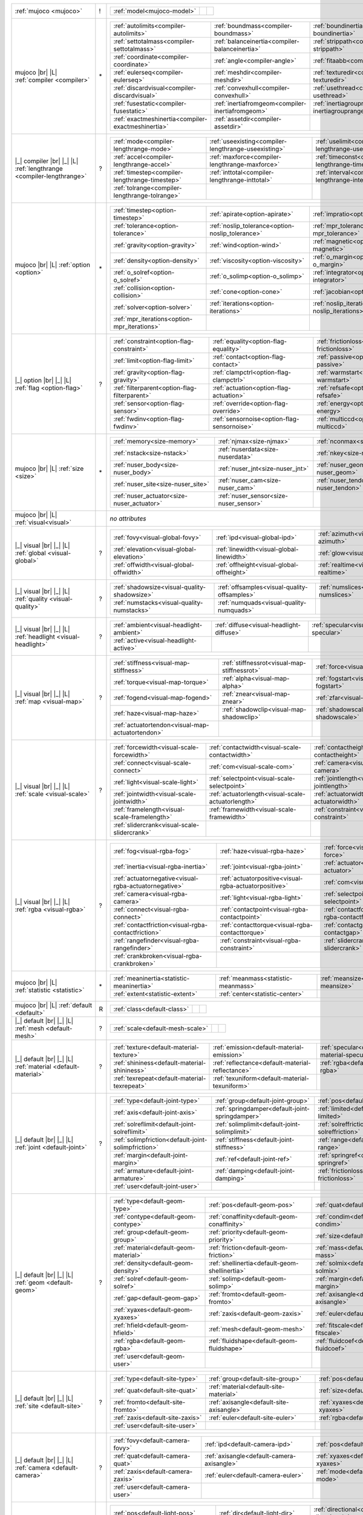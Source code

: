 +------------------------------------+----+------------------------------------------------------------------------------------------------------------------------------------------------------------------------------------------------------------+
|                                    |    | .. table::                                                                                                                                                                                                 |
| :ref:`mujoco                       | !  |    :class: mjcf-attributes                                                                                                                                                                                 |
| <mujoco>`                          |    |                                                                                                                                                                                                            |
|                                    |    |    +-----------------------------------------------------------------+-----------------------------------------------------------------+-----------------------------------------------------------------+ |
|                                    |    |    | :ref:`model<mujoco-model>`                                      |                                                                 |                                                                 | |
|                                    |    |    +-----------------------------------------------------------------+-----------------------------------------------------------------+-----------------------------------------------------------------+ |
+------------------------------------+----+------------------------------------------------------------------------------------------------------------------------------------------------------------------------------------------------------------+
| mujoco |br| |L|                    |    | .. table::                                                                                                                                                                                                 |
| :ref:`compiler                     | \* |    :class: mjcf-attributes                                                                                                                                                                                 |
| <compiler>`                        |    |                                                                                                                                                                                                            |
|                                    |    |    +-----------------------------------------------------------------+-----------------------------------------------------------------+-----------------------------------------------------------------+ |
|                                    |    |    | :ref:`autolimits<compiler-autolimits>`                          | :ref:`boundmass<compiler-boundmass>`                            | :ref:`boundinertia<compiler-boundinertia>`                      | |
|                                    |    |    +-----------------------------------------------------------------+-----------------------------------------------------------------+-----------------------------------------------------------------+ |
|                                    |    |    | :ref:`settotalmass<compiler-settotalmass>`                      | :ref:`balanceinertia<compiler-balanceinertia>`                  | :ref:`strippath<compiler-strippath>`                            | |
|                                    |    |    +-----------------------------------------------------------------+-----------------------------------------------------------------+-----------------------------------------------------------------+ |
|                                    |    |    | :ref:`coordinate<compiler-coordinate>`                          | :ref:`angle<compiler-angle>`                                    | :ref:`fitaabb<compiler-fitaabb>`                                | |
|                                    |    |    +-----------------------------------------------------------------+-----------------------------------------------------------------+-----------------------------------------------------------------+ |
|                                    |    |    | :ref:`eulerseq<compiler-eulerseq>`                              | :ref:`meshdir<compiler-meshdir>`                                | :ref:`texturedir<compiler-texturedir>`                          | |
|                                    |    |    +-----------------------------------------------------------------+-----------------------------------------------------------------+-----------------------------------------------------------------+ |
|                                    |    |    | :ref:`discardvisual<compiler-discardvisual>`                    | :ref:`convexhull<compiler-convexhull>`                          | :ref:`usethread<compiler-usethread>`                            | |
|                                    |    |    +-----------------------------------------------------------------+-----------------------------------------------------------------+-----------------------------------------------------------------+ |
|                                    |    |    | :ref:`fusestatic<compiler-fusestatic>`                          | :ref:`inertiafromgeom<compiler-inertiafromgeom>`                | :ref:`inertiagrouprange<compiler-inertiagrouprange>`            | |
|                                    |    |    +-----------------------------------------------------------------+-----------------------------------------------------------------+-----------------------------------------------------------------+ |
|                                    |    |    | :ref:`exactmeshinertia<compiler-exactmeshinertia>`              | :ref:`assetdir<compiler-assetdir>`                              |                                                                 | |
|                                    |    |    +-----------------------------------------------------------------+-----------------------------------------------------------------+-----------------------------------------------------------------+ |
+------------------------------------+----+------------------------------------------------------------------------------------------------------------------------------------------------------------------------------------------------------------+
| |_| compiler |br| |_| |L|          |    | .. table::                                                                                                                                                                                                 |
| :ref:`lengthrange                  | ?  |    :class: mjcf-attributes                                                                                                                                                                                 |
| <compiler-lengthrange>`            |    |                                                                                                                                                                                                            |
|                                    |    |    +-----------------------------------------------------------------+-----------------------------------------------------------------+-----------------------------------------------------------------+ |
|                                    |    |    | :ref:`mode<compiler-lengthrange-mode>`                          | :ref:`useexisting<compiler-lengthrange-useexisting>`            | :ref:`uselimit<compiler-lengthrange-uselimit>`                  | |
|                                    |    |    +-----------------------------------------------------------------+-----------------------------------------------------------------+-----------------------------------------------------------------+ |
|                                    |    |    | :ref:`accel<compiler-lengthrange-accel>`                        | :ref:`maxforce<compiler-lengthrange-maxforce>`                  | :ref:`timeconst<compiler-lengthrange-timeconst>`                | |
|                                    |    |    +-----------------------------------------------------------------+-----------------------------------------------------------------+-----------------------------------------------------------------+ |
|                                    |    |    | :ref:`timestep<compiler-lengthrange-timestep>`                  | :ref:`inttotal<compiler-lengthrange-inttotal>`                  | :ref:`interval<compiler-lengthrange-interval>`                  | |
|                                    |    |    +-----------------------------------------------------------------+-----------------------------------------------------------------+-----------------------------------------------------------------+ |
|                                    |    |    | :ref:`tolrange<compiler-lengthrange-tolrange>`                  |                                                                 |                                                                 | |
|                                    |    |    +-----------------------------------------------------------------+-----------------------------------------------------------------+-----------------------------------------------------------------+ |
+------------------------------------+----+------------------------------------------------------------------------------------------------------------------------------------------------------------------------------------------------------------+
| mujoco |br| |L|                    |    | .. table::                                                                                                                                                                                                 |
| :ref:`option                       | \* |    :class: mjcf-attributes                                                                                                                                                                                 |
| <option>`                          |    |                                                                                                                                                                                                            |
|                                    |    |    +-----------------------------------------------------------------+-----------------------------------------------------------------+-----------------------------------------------------------------+ |
|                                    |    |    | :ref:`timestep<option-timestep>`                                | :ref:`apirate<option-apirate>`                                  | :ref:`impratio<option-impratio>`                                | |
|                                    |    |    +-----------------------------------------------------------------+-----------------------------------------------------------------+-----------------------------------------------------------------+ |
|                                    |    |    | :ref:`tolerance<option-tolerance>`                              | :ref:`noslip_tolerance<option-noslip_tolerance>`                | :ref:`mpr_tolerance<option-mpr_tolerance>`                      | |
|                                    |    |    +-----------------------------------------------------------------+-----------------------------------------------------------------+-----------------------------------------------------------------+ |
|                                    |    |    | :ref:`gravity<option-gravity>`                                  | :ref:`wind<option-wind>`                                        | :ref:`magnetic<option-magnetic>`                                | |
|                                    |    |    +-----------------------------------------------------------------+-----------------------------------------------------------------+-----------------------------------------------------------------+ |
|                                    |    |    | :ref:`density<option-density>`                                  | :ref:`viscosity<option-viscosity>`                              | :ref:`o_margin<option-o_margin>`                                | |
|                                    |    |    +-----------------------------------------------------------------+-----------------------------------------------------------------+-----------------------------------------------------------------+ |
|                                    |    |    | :ref:`o_solref<option-o_solref>`                                | :ref:`o_solimp<option-o_solimp>`                                | :ref:`integrator<option-integrator>`                            | |
|                                    |    |    +-----------------------------------------------------------------+-----------------------------------------------------------------+-----------------------------------------------------------------+ |
|                                    |    |    | :ref:`collision<option-collision>`                              | :ref:`cone<option-cone>`                                        | :ref:`jacobian<option-jacobian>`                                | |
|                                    |    |    +-----------------------------------------------------------------+-----------------------------------------------------------------+-----------------------------------------------------------------+ |
|                                    |    |    | :ref:`solver<option-solver>`                                    | :ref:`iterations<option-iterations>`                            | :ref:`noslip_iterations<option-noslip_iterations>`              | |
|                                    |    |    +-----------------------------------------------------------------+-----------------------------------------------------------------+-----------------------------------------------------------------+ |
|                                    |    |    | :ref:`mpr_iterations<option-mpr_iterations>`                    |                                                                 |                                                                 | |
|                                    |    |    +-----------------------------------------------------------------+-----------------------------------------------------------------+-----------------------------------------------------------------+ |
+------------------------------------+----+------------------------------------------------------------------------------------------------------------------------------------------------------------------------------------------------------------+
| |_| option |br| |_| |L|            |    | .. table::                                                                                                                                                                                                 |
| :ref:`flag                         | ?  |    :class: mjcf-attributes                                                                                                                                                                                 |
| <option-flag>`                     |    |                                                                                                                                                                                                            |
|                                    |    |    +-----------------------------------------------------------------+-----------------------------------------------------------------+-----------------------------------------------------------------+ |
|                                    |    |    | :ref:`constraint<option-flag-constraint>`                       | :ref:`equality<option-flag-equality>`                           | :ref:`frictionloss<option-flag-frictionloss>`                   | |
|                                    |    |    +-----------------------------------------------------------------+-----------------------------------------------------------------+-----------------------------------------------------------------+ |
|                                    |    |    | :ref:`limit<option-flag-limit>`                                 | :ref:`contact<option-flag-contact>`                             | :ref:`passive<option-flag-passive>`                             | |
|                                    |    |    +-----------------------------------------------------------------+-----------------------------------------------------------------+-----------------------------------------------------------------+ |
|                                    |    |    | :ref:`gravity<option-flag-gravity>`                             | :ref:`clampctrl<option-flag-clampctrl>`                         | :ref:`warmstart<option-flag-warmstart>`                         | |
|                                    |    |    +-----------------------------------------------------------------+-----------------------------------------------------------------+-----------------------------------------------------------------+ |
|                                    |    |    | :ref:`filterparent<option-flag-filterparent>`                   | :ref:`actuation<option-flag-actuation>`                         | :ref:`refsafe<option-flag-refsafe>`                             | |
|                                    |    |    +-----------------------------------------------------------------+-----------------------------------------------------------------+-----------------------------------------------------------------+ |
|                                    |    |    | :ref:`sensor<option-flag-sensor>`                               | :ref:`override<option-flag-override>`                           | :ref:`energy<option-flag-energy>`                               | |
|                                    |    |    +-----------------------------------------------------------------+-----------------------------------------------------------------+-----------------------------------------------------------------+ |
|                                    |    |    | :ref:`fwdinv<option-flag-fwdinv>`                               | :ref:`sensornoise<option-flag-sensornoise>`                     | :ref:`multiccd<option-flag-multiccd>`                           | |
|                                    |    |    +-----------------------------------------------------------------+-----------------------------------------------------------------+-----------------------------------------------------------------+ |
+------------------------------------+----+------------------------------------------------------------------------------------------------------------------------------------------------------------------------------------------------------------+
| mujoco |br| |L|                    |    | .. table::                                                                                                                                                                                                 |
| :ref:`size                         | \* |    :class: mjcf-attributes                                                                                                                                                                                 |
| <size>`                            |    |                                                                                                                                                                                                            |
|                                    |    |    +-----------------------------------------------------------------+-----------------------------------------------------------------+-----------------------------------------------------------------+ |
|                                    |    |    | :ref:`memory<size-memory>`                                      | :ref:`njmax<size-njmax>`                                        | :ref:`nconmax<size-nconmax>`                                    | |
|                                    |    |    +-----------------------------------------------------------------+-----------------------------------------------------------------+-----------------------------------------------------------------+ |
|                                    |    |    | :ref:`nstack<size-nstack>`                                      | :ref:`nuserdata<size-nuserdata>`                                | :ref:`nkey<size-nkey>`                                          | |
|                                    |    |    +-----------------------------------------------------------------+-----------------------------------------------------------------+-----------------------------------------------------------------+ |
|                                    |    |    | :ref:`nuser_body<size-nuser_body>`                              | :ref:`nuser_jnt<size-nuser_jnt>`                                | :ref:`nuser_geom<size-nuser_geom>`                              | |
|                                    |    |    +-----------------------------------------------------------------+-----------------------------------------------------------------+-----------------------------------------------------------------+ |
|                                    |    |    | :ref:`nuser_site<size-nuser_site>`                              | :ref:`nuser_cam<size-nuser_cam>`                                | :ref:`nuser_tendon<size-nuser_tendon>`                          | |
|                                    |    |    +-----------------------------------------------------------------+-----------------------------------------------------------------+-----------------------------------------------------------------+ |
|                                    |    |    | :ref:`nuser_actuator<size-nuser_actuator>`                      | :ref:`nuser_sensor<size-nuser_sensor>`                          |                                                                 | |
|                                    |    |    +-----------------------------------------------------------------+-----------------------------------------------------------------+-----------------------------------------------------------------+ |
+------------------------------------+----+------------------------------------------------------------------------------------------------------------------------------------------------------------------------------------------------------------+
| mujoco |br| |L|                    |    | *no attributes*                                                                                                                                                                                            |
| :ref:`visual<visual>`              |    |                                                                                                                                                                                                            |
+------------------------------------+----+------------------------------------------------------------------------------------------------------------------------------------------------------------------------------------------------------------+
| |_| visual |br| |_| |L|            |    | .. table::                                                                                                                                                                                                 |
| :ref:`global                       | ?  |    :class: mjcf-attributes                                                                                                                                                                                 |
| <visual-global>`                   |    |                                                                                                                                                                                                            |
|                                    |    |    +-----------------------------------------------------------------+-----------------------------------------------------------------+-----------------------------------------------------------------+ |
|                                    |    |    | :ref:`fovy<visual-global-fovy>`                                 | :ref:`ipd<visual-global-ipd>`                                   | :ref:`azimuth<visual-global-azimuth>`                           | |
|                                    |    |    +-----------------------------------------------------------------+-----------------------------------------------------------------+-----------------------------------------------------------------+ |
|                                    |    |    | :ref:`elevation<visual-global-elevation>`                       | :ref:`linewidth<visual-global-linewidth>`                       | :ref:`glow<visual-global-glow>`                                 | |
|                                    |    |    +-----------------------------------------------------------------+-----------------------------------------------------------------+-----------------------------------------------------------------+ |
|                                    |    |    | :ref:`offwidth<visual-global-offwidth>`                         | :ref:`offheight<visual-global-offheight>`                       | :ref:`realtime<visual-global-realtime>`                         | |
|                                    |    |    +-----------------------------------------------------------------+-----------------------------------------------------------------+-----------------------------------------------------------------+ |
+------------------------------------+----+------------------------------------------------------------------------------------------------------------------------------------------------------------------------------------------------------------+
| |_| visual |br| |_| |L|            |    | .. table::                                                                                                                                                                                                 |
| :ref:`quality                      | ?  |    :class: mjcf-attributes                                                                                                                                                                                 |
| <visual-quality>`                  |    |                                                                                                                                                                                                            |
|                                    |    |    +-----------------------------------------------------------------+-----------------------------------------------------------------+-----------------------------------------------------------------+ |
|                                    |    |    | :ref:`shadowsize<visual-quality-shadowsize>`                    | :ref:`offsamples<visual-quality-offsamples>`                    | :ref:`numslices<visual-quality-numslices>`                      | |
|                                    |    |    +-----------------------------------------------------------------+-----------------------------------------------------------------+-----------------------------------------------------------------+ |
|                                    |    |    | :ref:`numstacks<visual-quality-numstacks>`                      | :ref:`numquads<visual-quality-numquads>`                        |                                                                 | |
|                                    |    |    +-----------------------------------------------------------------+-----------------------------------------------------------------+-----------------------------------------------------------------+ |
+------------------------------------+----+------------------------------------------------------------------------------------------------------------------------------------------------------------------------------------------------------------+
| |_| visual |br| |_| |L|            |    | .. table::                                                                                                                                                                                                 |
| :ref:`headlight                    | ?  |    :class: mjcf-attributes                                                                                                                                                                                 |
| <visual-headlight>`                |    |                                                                                                                                                                                                            |
|                                    |    |    +-----------------------------------------------------------------+-----------------------------------------------------------------+-----------------------------------------------------------------+ |
|                                    |    |    | :ref:`ambient<visual-headlight-ambient>`                        | :ref:`diffuse<visual-headlight-diffuse>`                        | :ref:`specular<visual-headlight-specular>`                      | |
|                                    |    |    +-----------------------------------------------------------------+-----------------------------------------------------------------+-----------------------------------------------------------------+ |
|                                    |    |    | :ref:`active<visual-headlight-active>`                          |                                                                 |                                                                 | |
|                                    |    |    +-----------------------------------------------------------------+-----------------------------------------------------------------+-----------------------------------------------------------------+ |
+------------------------------------+----+------------------------------------------------------------------------------------------------------------------------------------------------------------------------------------------------------------+
| |_| visual |br| |_| |L|            |    | .. table::                                                                                                                                                                                                 |
| :ref:`map                          | ?  |    :class: mjcf-attributes                                                                                                                                                                                 |
| <visual-map>`                      |    |                                                                                                                                                                                                            |
|                                    |    |    +-----------------------------------------------------------------+-----------------------------------------------------------------+-----------------------------------------------------------------+ |
|                                    |    |    | :ref:`stiffness<visual-map-stiffness>`                          | :ref:`stiffnessrot<visual-map-stiffnessrot>`                    | :ref:`force<visual-map-force>`                                  | |
|                                    |    |    +-----------------------------------------------------------------+-----------------------------------------------------------------+-----------------------------------------------------------------+ |
|                                    |    |    | :ref:`torque<visual-map-torque>`                                | :ref:`alpha<visual-map-alpha>`                                  | :ref:`fogstart<visual-map-fogstart>`                            | |
|                                    |    |    +-----------------------------------------------------------------+-----------------------------------------------------------------+-----------------------------------------------------------------+ |
|                                    |    |    | :ref:`fogend<visual-map-fogend>`                                | :ref:`znear<visual-map-znear>`                                  | :ref:`zfar<visual-map-zfar>`                                    | |
|                                    |    |    +-----------------------------------------------------------------+-----------------------------------------------------------------+-----------------------------------------------------------------+ |
|                                    |    |    | :ref:`haze<visual-map-haze>`                                    | :ref:`shadowclip<visual-map-shadowclip>`                        | :ref:`shadowscale<visual-map-shadowscale>`                      | |
|                                    |    |    +-----------------------------------------------------------------+-----------------------------------------------------------------+-----------------------------------------------------------------+ |
|                                    |    |    | :ref:`actuatortendon<visual-map-actuatortendon>`                |                                                                 |                                                                 | |
|                                    |    |    +-----------------------------------------------------------------+-----------------------------------------------------------------+-----------------------------------------------------------------+ |
+------------------------------------+----+------------------------------------------------------------------------------------------------------------------------------------------------------------------------------------------------------------+
| |_| visual |br| |_| |L|            |    | .. table::                                                                                                                                                                                                 |
| :ref:`scale                        | ?  |    :class: mjcf-attributes                                                                                                                                                                                 |
| <visual-scale>`                    |    |                                                                                                                                                                                                            |
|                                    |    |    +-----------------------------------------------------------------+-----------------------------------------------------------------+-----------------------------------------------------------------+ |
|                                    |    |    | :ref:`forcewidth<visual-scale-forcewidth>`                      | :ref:`contactwidth<visual-scale-contactwidth>`                  | :ref:`contactheight<visual-scale-contactheight>`                | |
|                                    |    |    +-----------------------------------------------------------------+-----------------------------------------------------------------+-----------------------------------------------------------------+ |
|                                    |    |    | :ref:`connect<visual-scale-connect>`                            | :ref:`com<visual-scale-com>`                                    | :ref:`camera<visual-scale-camera>`                              | |
|                                    |    |    +-----------------------------------------------------------------+-----------------------------------------------------------------+-----------------------------------------------------------------+ |
|                                    |    |    | :ref:`light<visual-scale-light>`                                | :ref:`selectpoint<visual-scale-selectpoint>`                    | :ref:`jointlength<visual-scale-jointlength>`                    | |
|                                    |    |    +-----------------------------------------------------------------+-----------------------------------------------------------------+-----------------------------------------------------------------+ |
|                                    |    |    | :ref:`jointwidth<visual-scale-jointwidth>`                      | :ref:`actuatorlength<visual-scale-actuatorlength>`              | :ref:`actuatorwidth<visual-scale-actuatorwidth>`                | |
|                                    |    |    +-----------------------------------------------------------------+-----------------------------------------------------------------+-----------------------------------------------------------------+ |
|                                    |    |    | :ref:`framelength<visual-scale-framelength>`                    | :ref:`framewidth<visual-scale-framewidth>`                      | :ref:`constraint<visual-scale-constraint>`                      | |
|                                    |    |    +-----------------------------------------------------------------+-----------------------------------------------------------------+-----------------------------------------------------------------+ |
|                                    |    |    | :ref:`slidercrank<visual-scale-slidercrank>`                    |                                                                 |                                                                 | |
|                                    |    |    +-----------------------------------------------------------------+-----------------------------------------------------------------+-----------------------------------------------------------------+ |
+------------------------------------+----+------------------------------------------------------------------------------------------------------------------------------------------------------------------------------------------------------------+
| |_| visual |br| |_| |L|            |    | .. table::                                                                                                                                                                                                 |
| :ref:`rgba                         | ?  |    :class: mjcf-attributes                                                                                                                                                                                 |
| <visual-rgba>`                     |    |                                                                                                                                                                                                            |
|                                    |    |    +-----------------------------------------------------------------+-----------------------------------------------------------------+-----------------------------------------------------------------+ |
|                                    |    |    | :ref:`fog<visual-rgba-fog>`                                     | :ref:`haze<visual-rgba-haze>`                                   | :ref:`force<visual-rgba-force>`                                 | |
|                                    |    |    +-----------------------------------------------------------------+-----------------------------------------------------------------+-----------------------------------------------------------------+ |
|                                    |    |    | :ref:`inertia<visual-rgba-inertia>`                             | :ref:`joint<visual-rgba-joint>`                                 | :ref:`actuator<visual-rgba-actuator>`                           | |
|                                    |    |    +-----------------------------------------------------------------+-----------------------------------------------------------------+-----------------------------------------------------------------+ |
|                                    |    |    | :ref:`actuatornegative<visual-rgba-actuatornegative>`           | :ref:`actuatorpositive<visual-rgba-actuatorpositive>`           | :ref:`com<visual-rgba-com>`                                     | |
|                                    |    |    +-----------------------------------------------------------------+-----------------------------------------------------------------+-----------------------------------------------------------------+ |
|                                    |    |    | :ref:`camera<visual-rgba-camera>`                               | :ref:`light<visual-rgba-light>`                                 | :ref:`selectpoint<visual-rgba-selectpoint>`                     | |
|                                    |    |    +-----------------------------------------------------------------+-----------------------------------------------------------------+-----------------------------------------------------------------+ |
|                                    |    |    | :ref:`connect<visual-rgba-connect>`                             | :ref:`contactpoint<visual-rgba-contactpoint>`                   | :ref:`contactforce<visual-rgba-contactforce>`                   | |
|                                    |    |    +-----------------------------------------------------------------+-----------------------------------------------------------------+-----------------------------------------------------------------+ |
|                                    |    |    | :ref:`contactfriction<visual-rgba-contactfriction>`             | :ref:`contacttorque<visual-rgba-contacttorque>`                 | :ref:`contactgap<visual-rgba-contactgap>`                       | |
|                                    |    |    +-----------------------------------------------------------------+-----------------------------------------------------------------+-----------------------------------------------------------------+ |
|                                    |    |    | :ref:`rangefinder<visual-rgba-rangefinder>`                     | :ref:`constraint<visual-rgba-constraint>`                       | :ref:`slidercrank<visual-rgba-slidercrank>`                     | |
|                                    |    |    +-----------------------------------------------------------------+-----------------------------------------------------------------+-----------------------------------------------------------------+ |
|                                    |    |    | :ref:`crankbroken<visual-rgba-crankbroken>`                     |                                                                 |                                                                 | |
|                                    |    |    +-----------------------------------------------------------------+-----------------------------------------------------------------+-----------------------------------------------------------------+ |
+------------------------------------+----+------------------------------------------------------------------------------------------------------------------------------------------------------------------------------------------------------------+
| mujoco |br| |L|                    |    | .. table::                                                                                                                                                                                                 |
| :ref:`statistic                    | \* |    :class: mjcf-attributes                                                                                                                                                                                 |
| <statistic>`                       |    |                                                                                                                                                                                                            |
|                                    |    |    +-----------------------------------------------------------------+-----------------------------------------------------------------+-----------------------------------------------------------------+ |
|                                    |    |    | :ref:`meaninertia<statistic-meaninertia>`                       | :ref:`meanmass<statistic-meanmass>`                             | :ref:`meansize<statistic-meansize>`                             | |
|                                    |    |    +-----------------------------------------------------------------+-----------------------------------------------------------------+-----------------------------------------------------------------+ |
|                                    |    |    | :ref:`extent<statistic-extent>`                                 | :ref:`center<statistic-center>`                                 |                                                                 | |
|                                    |    |    +-----------------------------------------------------------------+-----------------------------------------------------------------+-----------------------------------------------------------------+ |
+------------------------------------+----+------------------------------------------------------------------------------------------------------------------------------------------------------------------------------------------------------------+
| mujoco |br| |L|                    |    | .. table::                                                                                                                                                                                                 |
| :ref:`default                      | R  |    :class: mjcf-attributes                                                                                                                                                                                 |
| <default>`                         |    |                                                                                                                                                                                                            |
|                                    |    |    +-----------------------------------------------------------------+-----------------------------------------------------------------+-----------------------------------------------------------------+ |
|                                    |    |    | :ref:`class<default-class>`                                     |                                                                 |                                                                 | |
|                                    |    |    +-----------------------------------------------------------------+-----------------------------------------------------------------+-----------------------------------------------------------------+ |
+------------------------------------+----+------------------------------------------------------------------------------------------------------------------------------------------------------------------------------------------------------------+
| |_| default |br| |_| |L|           |    | .. table::                                                                                                                                                                                                 |
| :ref:`mesh                         | ?  |    :class: mjcf-attributes                                                                                                                                                                                 |
| <default-mesh>`                    |    |                                                                                                                                                                                                            |
|                                    |    |    +-----------------------------------------------------------------+-----------------------------------------------------------------+-----------------------------------------------------------------+ |
|                                    |    |    | :ref:`scale<default-mesh-scale>`                                |                                                                 |                                                                 | |
|                                    |    |    +-----------------------------------------------------------------+-----------------------------------------------------------------+-----------------------------------------------------------------+ |
+------------------------------------+----+------------------------------------------------------------------------------------------------------------------------------------------------------------------------------------------------------------+
| |_| default |br| |_| |L|           |    | .. table::                                                                                                                                                                                                 |
| :ref:`material                     | ?  |    :class: mjcf-attributes                                                                                                                                                                                 |
| <default-material>`                |    |                                                                                                                                                                                                            |
|                                    |    |    +-----------------------------------------------------------------+-----------------------------------------------------------------+-----------------------------------------------------------------+ |
|                                    |    |    | :ref:`texture<default-material-texture>`                        | :ref:`emission<default-material-emission>`                      | :ref:`specular<default-material-specular>`                      | |
|                                    |    |    +-----------------------------------------------------------------+-----------------------------------------------------------------+-----------------------------------------------------------------+ |
|                                    |    |    | :ref:`shininess<default-material-shininess>`                    | :ref:`reflectance<default-material-reflectance>`                | :ref:`rgba<default-material-rgba>`                              | |
|                                    |    |    +-----------------------------------------------------------------+-----------------------------------------------------------------+-----------------------------------------------------------------+ |
|                                    |    |    | :ref:`texrepeat<default-material-texrepeat>`                    | :ref:`texuniform<default-material-texuniform>`                  |                                                                 | |
|                                    |    |    +-----------------------------------------------------------------+-----------------------------------------------------------------+-----------------------------------------------------------------+ |
+------------------------------------+----+------------------------------------------------------------------------------------------------------------------------------------------------------------------------------------------------------------+
| |_| default |br| |_| |L|           |    | .. table::                                                                                                                                                                                                 |
| :ref:`joint                        | ?  |    :class: mjcf-attributes                                                                                                                                                                                 |
| <default-joint>`                   |    |                                                                                                                                                                                                            |
|                                    |    |    +-----------------------------------------------------------------+-----------------------------------------------------------------+-----------------------------------------------------------------+ |
|                                    |    |    | :ref:`type<default-joint-type>`                                 | :ref:`group<default-joint-group>`                               | :ref:`pos<default-joint-pos>`                                   | |
|                                    |    |    +-----------------------------------------------------------------+-----------------------------------------------------------------+-----------------------------------------------------------------+ |
|                                    |    |    | :ref:`axis<default-joint-axis>`                                 | :ref:`springdamper<default-joint-springdamper>`                 | :ref:`limited<default-joint-limited>`                           | |
|                                    |    |    +-----------------------------------------------------------------+-----------------------------------------------------------------+-----------------------------------------------------------------+ |
|                                    |    |    | :ref:`solreflimit<default-joint-solreflimit>`                   | :ref:`solimplimit<default-joint-solimplimit>`                   | :ref:`solreffriction<default-joint-solreffriction>`             | |
|                                    |    |    +-----------------------------------------------------------------+-----------------------------------------------------------------+-----------------------------------------------------------------+ |
|                                    |    |    | :ref:`solimpfriction<default-joint-solimpfriction>`             | :ref:`stiffness<default-joint-stiffness>`                       | :ref:`range<default-joint-range>`                               | |
|                                    |    |    +-----------------------------------------------------------------+-----------------------------------------------------------------+-----------------------------------------------------------------+ |
|                                    |    |    | :ref:`margin<default-joint-margin>`                             | :ref:`ref<default-joint-ref>`                                   | :ref:`springref<default-joint-springref>`                       | |
|                                    |    |    +-----------------------------------------------------------------+-----------------------------------------------------------------+-----------------------------------------------------------------+ |
|                                    |    |    | :ref:`armature<default-joint-armature>`                         | :ref:`damping<default-joint-damping>`                           | :ref:`frictionloss<default-joint-frictionloss>`                 | |
|                                    |    |    +-----------------------------------------------------------------+-----------------------------------------------------------------+-----------------------------------------------------------------+ |
|                                    |    |    | :ref:`user<default-joint-user>`                                 |                                                                 |                                                                 | |
|                                    |    |    +-----------------------------------------------------------------+-----------------------------------------------------------------+-----------------------------------------------------------------+ |
+------------------------------------+----+------------------------------------------------------------------------------------------------------------------------------------------------------------------------------------------------------------+
| |_| default |br| |_| |L|           |    | .. table::                                                                                                                                                                                                 |
| :ref:`geom                         | ?  |    :class: mjcf-attributes                                                                                                                                                                                 |
| <default-geom>`                    |    |                                                                                                                                                                                                            |
|                                    |    |    +-----------------------------------------------------------------+-----------------------------------------------------------------+-----------------------------------------------------------------+ |
|                                    |    |    | :ref:`type<default-geom-type>`                                  | :ref:`pos<default-geom-pos>`                                    | :ref:`quat<default-geom-quat>`                                  | |
|                                    |    |    +-----------------------------------------------------------------+-----------------------------------------------------------------+-----------------------------------------------------------------+ |
|                                    |    |    | :ref:`contype<default-geom-contype>`                            | :ref:`conaffinity<default-geom-conaffinity>`                    | :ref:`condim<default-geom-condim>`                              | |
|                                    |    |    +-----------------------------------------------------------------+-----------------------------------------------------------------+-----------------------------------------------------------------+ |
|                                    |    |    | :ref:`group<default-geom-group>`                                | :ref:`priority<default-geom-priority>`                          | :ref:`size<default-geom-size>`                                  | |
|                                    |    |    +-----------------------------------------------------------------+-----------------------------------------------------------------+-----------------------------------------------------------------+ |
|                                    |    |    | :ref:`material<default-geom-material>`                          | :ref:`friction<default-geom-friction>`                          | :ref:`mass<default-geom-mass>`                                  | |
|                                    |    |    +-----------------------------------------------------------------+-----------------------------------------------------------------+-----------------------------------------------------------------+ |
|                                    |    |    | :ref:`density<default-geom-density>`                            | :ref:`shellinertia<default-geom-shellinertia>`                  | :ref:`solmix<default-geom-solmix>`                              | |
|                                    |    |    +-----------------------------------------------------------------+-----------------------------------------------------------------+-----------------------------------------------------------------+ |
|                                    |    |    | :ref:`solref<default-geom-solref>`                              | :ref:`solimp<default-geom-solimp>`                              | :ref:`margin<default-geom-margin>`                              | |
|                                    |    |    +-----------------------------------------------------------------+-----------------------------------------------------------------+-----------------------------------------------------------------+ |
|                                    |    |    | :ref:`gap<default-geom-gap>`                                    | :ref:`fromto<default-geom-fromto>`                              | :ref:`axisangle<default-geom-axisangle>`                        | |
|                                    |    |    +-----------------------------------------------------------------+-----------------------------------------------------------------+-----------------------------------------------------------------+ |
|                                    |    |    | :ref:`xyaxes<default-geom-xyaxes>`                              | :ref:`zaxis<default-geom-zaxis>`                                | :ref:`euler<default-geom-euler>`                                | |
|                                    |    |    +-----------------------------------------------------------------+-----------------------------------------------------------------+-----------------------------------------------------------------+ |
|                                    |    |    | :ref:`hfield<default-geom-hfield>`                              | :ref:`mesh<default-geom-mesh>`                                  | :ref:`fitscale<default-geom-fitscale>`                          | |
|                                    |    |    +-----------------------------------------------------------------+-----------------------------------------------------------------+-----------------------------------------------------------------+ |
|                                    |    |    | :ref:`rgba<default-geom-rgba>`                                  | :ref:`fluidshape<default-geom-fluidshape>`                      | :ref:`fluidcoef<default-geom-fluidcoef>`                        | |
|                                    |    |    +-----------------------------------------------------------------+-----------------------------------------------------------------+-----------------------------------------------------------------+ |
|                                    |    |    | :ref:`user<default-geom-user>`                                  |                                                                 |                                                                 | |
|                                    |    |    +-----------------------------------------------------------------+-----------------------------------------------------------------+-----------------------------------------------------------------+ |
+------------------------------------+----+------------------------------------------------------------------------------------------------------------------------------------------------------------------------------------------------------------+
| |_| default |br| |_| |L|           |    | .. table::                                                                                                                                                                                                 |
| :ref:`site                         | ?  |    :class: mjcf-attributes                                                                                                                                                                                 |
| <default-site>`                    |    |                                                                                                                                                                                                            |
|                                    |    |    +-----------------------------------------------------------------+-----------------------------------------------------------------+-----------------------------------------------------------------+ |
|                                    |    |    | :ref:`type<default-site-type>`                                  | :ref:`group<default-site-group>`                                | :ref:`pos<default-site-pos>`                                    | |
|                                    |    |    +-----------------------------------------------------------------+-----------------------------------------------------------------+-----------------------------------------------------------------+ |
|                                    |    |    | :ref:`quat<default-site-quat>`                                  | :ref:`material<default-site-material>`                          | :ref:`size<default-site-size>`                                  | |
|                                    |    |    +-----------------------------------------------------------------+-----------------------------------------------------------------+-----------------------------------------------------------------+ |
|                                    |    |    | :ref:`fromto<default-site-fromto>`                              | :ref:`axisangle<default-site-axisangle>`                        | :ref:`xyaxes<default-site-xyaxes>`                              | |
|                                    |    |    +-----------------------------------------------------------------+-----------------------------------------------------------------+-----------------------------------------------------------------+ |
|                                    |    |    | :ref:`zaxis<default-site-zaxis>`                                | :ref:`euler<default-site-euler>`                                | :ref:`rgba<default-site-rgba>`                                  | |
|                                    |    |    +-----------------------------------------------------------------+-----------------------------------------------------------------+-----------------------------------------------------------------+ |
|                                    |    |    | :ref:`user<default-site-user>`                                  |                                                                 |                                                                 | |
|                                    |    |    +-----------------------------------------------------------------+-----------------------------------------------------------------+-----------------------------------------------------------------+ |
+------------------------------------+----+------------------------------------------------------------------------------------------------------------------------------------------------------------------------------------------------------------+
| |_| default |br| |_| |L|           |    | .. table::                                                                                                                                                                                                 |
| :ref:`camera                       | ?  |    :class: mjcf-attributes                                                                                                                                                                                 |
| <default-camera>`                  |    |                                                                                                                                                                                                            |
|                                    |    |    +-----------------------------------------------------------------+-----------------------------------------------------------------+-----------------------------------------------------------------+ |
|                                    |    |    | :ref:`fovy<default-camera-fovy>`                                | :ref:`ipd<default-camera-ipd>`                                  | :ref:`pos<default-camera-pos>`                                  | |
|                                    |    |    +-----------------------------------------------------------------+-----------------------------------------------------------------+-----------------------------------------------------------------+ |
|                                    |    |    | :ref:`quat<default-camera-quat>`                                | :ref:`axisangle<default-camera-axisangle>`                      | :ref:`xyaxes<default-camera-xyaxes>`                            | |
|                                    |    |    +-----------------------------------------------------------------+-----------------------------------------------------------------+-----------------------------------------------------------------+ |
|                                    |    |    | :ref:`zaxis<default-camera-zaxis>`                              | :ref:`euler<default-camera-euler>`                              | :ref:`mode<default-camera-mode>`                                | |
|                                    |    |    +-----------------------------------------------------------------+-----------------------------------------------------------------+-----------------------------------------------------------------+ |
|                                    |    |    | :ref:`user<default-camera-user>`                                |                                                                 |                                                                 | |
|                                    |    |    +-----------------------------------------------------------------+-----------------------------------------------------------------+-----------------------------------------------------------------+ |
+------------------------------------+----+------------------------------------------------------------------------------------------------------------------------------------------------------------------------------------------------------------+
| |_| default |br| |_| |L|           |    | .. table::                                                                                                                                                                                                 |
| :ref:`light                        | ?  |    :class: mjcf-attributes                                                                                                                                                                                 |
| <default-light>`                   |    |                                                                                                                                                                                                            |
|                                    |    |    +-----------------------------------------------------------------+-----------------------------------------------------------------+-----------------------------------------------------------------+ |
|                                    |    |    | :ref:`pos<default-light-pos>`                                   | :ref:`dir<default-light-dir>`                                   | :ref:`directional<default-light-directional>`                   | |
|                                    |    |    +-----------------------------------------------------------------+-----------------------------------------------------------------+-----------------------------------------------------------------+ |
|                                    |    |    | :ref:`castshadow<default-light-castshadow>`                     | :ref:`active<default-light-active>`                             | :ref:`attenuation<default-light-attenuation>`                   | |
|                                    |    |    +-----------------------------------------------------------------+-----------------------------------------------------------------+-----------------------------------------------------------------+ |
|                                    |    |    | :ref:`cutoff<default-light-cutoff>`                             | :ref:`exponent<default-light-exponent>`                         | :ref:`ambient<default-light-ambient>`                           | |
|                                    |    |    +-----------------------------------------------------------------+-----------------------------------------------------------------+-----------------------------------------------------------------+ |
|                                    |    |    | :ref:`diffuse<default-light-diffuse>`                           | :ref:`specular<default-light-specular>`                         | :ref:`mode<default-light-mode>`                                 | |
|                                    |    |    +-----------------------------------------------------------------+-----------------------------------------------------------------+-----------------------------------------------------------------+ |
+------------------------------------+----+------------------------------------------------------------------------------------------------------------------------------------------------------------------------------------------------------------+
| |_| default |br| |_| |L|           |    | .. table::                                                                                                                                                                                                 |
| :ref:`pair                         | ?  |    :class: mjcf-attributes                                                                                                                                                                                 |
| <default-pair>`                    |    |                                                                                                                                                                                                            |
|                                    |    |    +-----------------------------------------------------------------+-----------------------------------------------------------------+-----------------------------------------------------------------+ |
|                                    |    |    | :ref:`condim<default-pair-condim>`                              | :ref:`friction<default-pair-friction>`                          | :ref:`solref<default-pair-solref>`                              | |
|                                    |    |    +-----------------------------------------------------------------+-----------------------------------------------------------------+-----------------------------------------------------------------+ |
|                                    |    |    | :ref:`solimp<default-pair-solimp>`                              | :ref:`gap<default-pair-gap>`                                    | :ref:`margin<default-pair-margin>`                              | |
|                                    |    |    +-----------------------------------------------------------------+-----------------------------------------------------------------+-----------------------------------------------------------------+ |
+------------------------------------+----+------------------------------------------------------------------------------------------------------------------------------------------------------------------------------------------------------------+
| |_| default |br| |_| |L|           |    | .. table::                                                                                                                                                                                                 |
| :ref:`equality                     | ?  |    :class: mjcf-attributes                                                                                                                                                                                 |
| <default-equality>`                |    |                                                                                                                                                                                                            |
|                                    |    |    +-----------------------------------------------------------------+-----------------------------------------------------------------+-----------------------------------------------------------------+ |
|                                    |    |    | :ref:`active<default-equality-active>`                          | :ref:`solref<default-equality-solref>`                          | :ref:`solimp<default-equality-solimp>`                          | |
|                                    |    |    +-----------------------------------------------------------------+-----------------------------------------------------------------+-----------------------------------------------------------------+ |
+------------------------------------+----+------------------------------------------------------------------------------------------------------------------------------------------------------------------------------------------------------------+
| |_| default |br| |_| |L|           |    | .. table::                                                                                                                                                                                                 |
| :ref:`tendon                       | ?  |    :class: mjcf-attributes                                                                                                                                                                                 |
| <default-tendon>`                  |    |                                                                                                                                                                                                            |
|                                    |    |    +-----------------------------------------------------------------+-----------------------------------------------------------------+-----------------------------------------------------------------+ |
|                                    |    |    | :ref:`group<default-tendon-group>`                              | :ref:`limited<default-tendon-limited>`                          | :ref:`range<default-tendon-range>`                              | |
|                                    |    |    +-----------------------------------------------------------------+-----------------------------------------------------------------+-----------------------------------------------------------------+ |
|                                    |    |    | :ref:`solreflimit<default-tendon-solreflimit>`                  | :ref:`solimplimit<default-tendon-solimplimit>`                  | :ref:`solreffriction<default-tendon-solreffriction>`            | |
|                                    |    |    +-----------------------------------------------------------------+-----------------------------------------------------------------+-----------------------------------------------------------------+ |
|                                    |    |    | :ref:`solimpfriction<default-tendon-solimpfriction>`            | :ref:`frictionloss<default-tendon-frictionloss>`                | :ref:`springlength<default-tendon-springlength>`                | |
|                                    |    |    +-----------------------------------------------------------------+-----------------------------------------------------------------+-----------------------------------------------------------------+ |
|                                    |    |    | :ref:`width<default-tendon-width>`                              | :ref:`material<default-tendon-material>`                        | :ref:`margin<default-tendon-margin>`                            | |
|                                    |    |    +-----------------------------------------------------------------+-----------------------------------------------------------------+-----------------------------------------------------------------+ |
|                                    |    |    | :ref:`stiffness<default-tendon-stiffness>`                      | :ref:`damping<default-tendon-damping>`                          | :ref:`rgba<default-tendon-rgba>`                                | |
|                                    |    |    +-----------------------------------------------------------------+-----------------------------------------------------------------+-----------------------------------------------------------------+ |
|                                    |    |    | :ref:`user<default-tendon-user>`                                |                                                                 |                                                                 | |
|                                    |    |    +-----------------------------------------------------------------+-----------------------------------------------------------------+-----------------------------------------------------------------+ |
+------------------------------------+----+------------------------------------------------------------------------------------------------------------------------------------------------------------------------------------------------------------+
| |_| default |br| |_| |L|           |    | .. table::                                                                                                                                                                                                 |
| :ref:`general                      | ?  |    :class: mjcf-attributes                                                                                                                                                                                 |
| <default-general>`                 |    |                                                                                                                                                                                                            |
|                                    |    |    +-----------------------------------------------------------------+-----------------------------------------------------------------+-----------------------------------------------------------------+ |
|                                    |    |    | :ref:`ctrllimited<default-general-ctrllimited>`                 | :ref:`forcelimited<default-general-forcelimited>`               | :ref:`actlimited<default-general-actlimited>`                   | |
|                                    |    |    +-----------------------------------------------------------------+-----------------------------------------------------------------+-----------------------------------------------------------------+ |
|                                    |    |    | :ref:`ctrlrange<default-general-ctrlrange>`                     | :ref:`forcerange<default-general-forcerange>`                   | :ref:`actrange<default-general-actrange>`                       | |
|                                    |    |    +-----------------------------------------------------------------+-----------------------------------------------------------------+-----------------------------------------------------------------+ |
|                                    |    |    | :ref:`gear<default-general-gear>`                               | :ref:`cranklength<default-general-cranklength>`                 | :ref:`user<default-general-user>`                               | |
|                                    |    |    +-----------------------------------------------------------------+-----------------------------------------------------------------+-----------------------------------------------------------------+ |
|                                    |    |    | :ref:`group<default-general-group>`                             | :ref:`actdim<default-general-actdim>`                           | :ref:`dyntype<default-general-dyntype>`                         | |
|                                    |    |    +-----------------------------------------------------------------+-----------------------------------------------------------------+-----------------------------------------------------------------+ |
|                                    |    |    | :ref:`gaintype<default-general-gaintype>`                       | :ref:`biastype<default-general-biastype>`                       | :ref:`dynprm<default-general-dynprm>`                           | |
|                                    |    |    +-----------------------------------------------------------------+-----------------------------------------------------------------+-----------------------------------------------------------------+ |
|                                    |    |    | :ref:`gainprm<default-general-gainprm>`                         | :ref:`biasprm<default-general-biasprm>`                         |                                                                 | |
|                                    |    |    +-----------------------------------------------------------------+-----------------------------------------------------------------+-----------------------------------------------------------------+ |
+------------------------------------+----+------------------------------------------------------------------------------------------------------------------------------------------------------------------------------------------------------------+
| |_| default |br| |_| |L|           |    | .. table::                                                                                                                                                                                                 |
| :ref:`motor                        | ?  |    :class: mjcf-attributes                                                                                                                                                                                 |
| <default-motor>`                   |    |                                                                                                                                                                                                            |
|                                    |    |    +-----------------------------------------------------------------+-----------------------------------------------------------------+-----------------------------------------------------------------+ |
|                                    |    |    | :ref:`ctrllimited<default-motor-ctrllimited>`                   | :ref:`forcelimited<default-motor-forcelimited>`                 | :ref:`ctrlrange<default-motor-ctrlrange>`                       | |
|                                    |    |    +-----------------------------------------------------------------+-----------------------------------------------------------------+-----------------------------------------------------------------+ |
|                                    |    |    | :ref:`forcerange<default-motor-forcerange>`                     | :ref:`gear<default-motor-gear>`                                 | :ref:`cranklength<default-motor-cranklength>`                   | |
|                                    |    |    +-----------------------------------------------------------------+-----------------------------------------------------------------+-----------------------------------------------------------------+ |
|                                    |    |    | :ref:`user<default-motor-user>`                                 | :ref:`group<default-motor-group>`                               |                                                                 | |
|                                    |    |    +-----------------------------------------------------------------+-----------------------------------------------------------------+-----------------------------------------------------------------+ |
+------------------------------------+----+------------------------------------------------------------------------------------------------------------------------------------------------------------------------------------------------------------+
| |_| default |br| |_| |L|           |    | .. table::                                                                                                                                                                                                 |
| :ref:`position                     | ?  |    :class: mjcf-attributes                                                                                                                                                                                 |
| <default-position>`                |    |                                                                                                                                                                                                            |
|                                    |    |    +-----------------------------------------------------------------+-----------------------------------------------------------------+-----------------------------------------------------------------+ |
|                                    |    |    | :ref:`ctrllimited<default-position-ctrllimited>`                | :ref:`forcelimited<default-position-forcelimited>`              | :ref:`ctrlrange<default-position-ctrlrange>`                    | |
|                                    |    |    +-----------------------------------------------------------------+-----------------------------------------------------------------+-----------------------------------------------------------------+ |
|                                    |    |    | :ref:`forcerange<default-position-forcerange>`                  | :ref:`gear<default-position-gear>`                              | :ref:`cranklength<default-position-cranklength>`                | |
|                                    |    |    +-----------------------------------------------------------------+-----------------------------------------------------------------+-----------------------------------------------------------------+ |
|                                    |    |    | :ref:`user<default-position-user>`                              | :ref:`group<default-position-group>`                            | :ref:`kp<default-position-kp>`                                  | |
|                                    |    |    +-----------------------------------------------------------------+-----------------------------------------------------------------+-----------------------------------------------------------------+ |
+------------------------------------+----+------------------------------------------------------------------------------------------------------------------------------------------------------------------------------------------------------------+
| |_| default |br| |_| |L|           |    | .. table::                                                                                                                                                                                                 |
| :ref:`velocity                     | ?  |    :class: mjcf-attributes                                                                                                                                                                                 |
| <default-velocity>`                |    |                                                                                                                                                                                                            |
|                                    |    |    +-----------------------------------------------------------------+-----------------------------------------------------------------+-----------------------------------------------------------------+ |
|                                    |    |    | :ref:`ctrllimited<default-velocity-ctrllimited>`                | :ref:`forcelimited<default-velocity-forcelimited>`              | :ref:`ctrlrange<default-velocity-ctrlrange>`                    | |
|                                    |    |    +-----------------------------------------------------------------+-----------------------------------------------------------------+-----------------------------------------------------------------+ |
|                                    |    |    | :ref:`forcerange<default-velocity-forcerange>`                  | :ref:`gear<default-velocity-gear>`                              | :ref:`cranklength<default-velocity-cranklength>`                | |
|                                    |    |    +-----------------------------------------------------------------+-----------------------------------------------------------------+-----------------------------------------------------------------+ |
|                                    |    |    | :ref:`user<default-velocity-user>`                              | :ref:`group<default-velocity-group>`                            | :ref:`kv<default-velocity-kv>`                                  | |
|                                    |    |    +-----------------------------------------------------------------+-----------------------------------------------------------------+-----------------------------------------------------------------+ |
+------------------------------------+----+------------------------------------------------------------------------------------------------------------------------------------------------------------------------------------------------------------+
| |_| default |br| |_| |L|           |    | .. table::                                                                                                                                                                                                 |
| :ref:`intvelocity                  | ?  |    :class: mjcf-attributes                                                                                                                                                                                 |
| <default-intvelocity>`             |    |                                                                                                                                                                                                            |
|                                    |    |    +-----------------------------------------------------------------+-----------------------------------------------------------------+-----------------------------------------------------------------+ |
|                                    |    |    | :ref:`ctrllimited<default-intvelocity-ctrllimited>`             | :ref:`forcelimited<default-intvelocity-forcelimited>`           | :ref:`ctrlrange<default-intvelocity-ctrlrange>`                 | |
|                                    |    |    +-----------------------------------------------------------------+-----------------------------------------------------------------+-----------------------------------------------------------------+ |
|                                    |    |    | :ref:`forcerange<default-intvelocity-forcerange>`               | :ref:`actrange<default-intvelocity-actrange>`                   | :ref:`gear<default-intvelocity-gear>`                           | |
|                                    |    |    +-----------------------------------------------------------------+-----------------------------------------------------------------+-----------------------------------------------------------------+ |
|                                    |    |    | :ref:`cranklength<default-intvelocity-cranklength>`             | :ref:`user<default-intvelocity-user>`                           | :ref:`group<default-intvelocity-group>`                         | |
|                                    |    |    +-----------------------------------------------------------------+-----------------------------------------------------------------+-----------------------------------------------------------------+ |
|                                    |    |    | :ref:`kp<default-intvelocity-kp>`                               |                                                                 |                                                                 | |
|                                    |    |    +-----------------------------------------------------------------+-----------------------------------------------------------------+-----------------------------------------------------------------+ |
+------------------------------------+----+------------------------------------------------------------------------------------------------------------------------------------------------------------------------------------------------------------+
| |_| default |br| |_| |L|           |    | .. table::                                                                                                                                                                                                 |
| :ref:`damper                       | ?  |    :class: mjcf-attributes                                                                                                                                                                                 |
| <default-damper>`                  |    |                                                                                                                                                                                                            |
|                                    |    |    +-----------------------------------------------------------------+-----------------------------------------------------------------+-----------------------------------------------------------------+ |
|                                    |    |    | :ref:`forcelimited<default-damper-forcelimited>`                | :ref:`ctrlrange<default-damper-ctrlrange>`                      | :ref:`forcerange<default-damper-forcerange>`                    | |
|                                    |    |    +-----------------------------------------------------------------+-----------------------------------------------------------------+-----------------------------------------------------------------+ |
|                                    |    |    | :ref:`gear<default-damper-gear>`                                | :ref:`cranklength<default-damper-cranklength>`                  | :ref:`user<default-damper-user>`                                | |
|                                    |    |    +-----------------------------------------------------------------+-----------------------------------------------------------------+-----------------------------------------------------------------+ |
|                                    |    |    | :ref:`group<default-damper-group>`                              | :ref:`kv<default-damper-kv>`                                    |                                                                 | |
|                                    |    |    +-----------------------------------------------------------------+-----------------------------------------------------------------+-----------------------------------------------------------------+ |
+------------------------------------+----+------------------------------------------------------------------------------------------------------------------------------------------------------------------------------------------------------------+
| |_| default |br| |_| |L|           |    | .. table::                                                                                                                                                                                                 |
| :ref:`cylinder                     | ?  |    :class: mjcf-attributes                                                                                                                                                                                 |
| <default-cylinder>`                |    |                                                                                                                                                                                                            |
|                                    |    |    +-----------------------------------------------------------------+-----------------------------------------------------------------+-----------------------------------------------------------------+ |
|                                    |    |    | :ref:`ctrllimited<default-cylinder-ctrllimited>`                | :ref:`forcelimited<default-cylinder-forcelimited>`              | :ref:`ctrlrange<default-cylinder-ctrlrange>`                    | |
|                                    |    |    +-----------------------------------------------------------------+-----------------------------------------------------------------+-----------------------------------------------------------------+ |
|                                    |    |    | :ref:`forcerange<default-cylinder-forcerange>`                  | :ref:`gear<default-cylinder-gear>`                              | :ref:`cranklength<default-cylinder-cranklength>`                | |
|                                    |    |    +-----------------------------------------------------------------+-----------------------------------------------------------------+-----------------------------------------------------------------+ |
|                                    |    |    | :ref:`user<default-cylinder-user>`                              | :ref:`group<default-cylinder-group>`                            | :ref:`timeconst<default-cylinder-timeconst>`                    | |
|                                    |    |    +-----------------------------------------------------------------+-----------------------------------------------------------------+-----------------------------------------------------------------+ |
|                                    |    |    | :ref:`area<default-cylinder-area>`                              | :ref:`diameter<default-cylinder-diameter>`                      | :ref:`bias<default-cylinder-bias>`                              | |
|                                    |    |    +-----------------------------------------------------------------+-----------------------------------------------------------------+-----------------------------------------------------------------+ |
+------------------------------------+----+------------------------------------------------------------------------------------------------------------------------------------------------------------------------------------------------------------+
| |_| default |br| |_| |L|           |    | .. table::                                                                                                                                                                                                 |
| :ref:`muscle                       | ?  |    :class: mjcf-attributes                                                                                                                                                                                 |
| <default-muscle>`                  |    |                                                                                                                                                                                                            |
|                                    |    |    +-----------------------------------------------------------------+-----------------------------------------------------------------+-----------------------------------------------------------------+ |
|                                    |    |    | :ref:`ctrllimited<default-muscle-ctrllimited>`                  | :ref:`forcelimited<default-muscle-forcelimited>`                | :ref:`ctrlrange<default-muscle-ctrlrange>`                      | |
|                                    |    |    +-----------------------------------------------------------------+-----------------------------------------------------------------+-----------------------------------------------------------------+ |
|                                    |    |    | :ref:`forcerange<default-muscle-forcerange>`                    | :ref:`gear<default-muscle-gear>`                                | :ref:`cranklength<default-muscle-cranklength>`                  | |
|                                    |    |    +-----------------------------------------------------------------+-----------------------------------------------------------------+-----------------------------------------------------------------+ |
|                                    |    |    | :ref:`user<default-muscle-user>`                                | :ref:`group<default-muscle-group>`                              | :ref:`timeconst<default-muscle-timeconst>`                      | |
|                                    |    |    +-----------------------------------------------------------------+-----------------------------------------------------------------+-----------------------------------------------------------------+ |
|                                    |    |    | :ref:`range<default-muscle-range>`                              | :ref:`force<default-muscle-force>`                              | :ref:`scale<default-muscle-scale>`                              | |
|                                    |    |    +-----------------------------------------------------------------+-----------------------------------------------------------------+-----------------------------------------------------------------+ |
|                                    |    |    | :ref:`lmin<default-muscle-lmin>`                                | :ref:`lmax<default-muscle-lmax>`                                | :ref:`vmax<default-muscle-vmax>`                                | |
|                                    |    |    +-----------------------------------------------------------------+-----------------------------------------------------------------+-----------------------------------------------------------------+ |
|                                    |    |    | :ref:`fpmax<default-muscle-fpmax>`                              | :ref:`fvmax<default-muscle-fvmax>`                              |                                                                 | |
|                                    |    |    +-----------------------------------------------------------------+-----------------------------------------------------------------+-----------------------------------------------------------------+ |
+------------------------------------+----+------------------------------------------------------------------------------------------------------------------------------------------------------------------------------------------------------------+
| |_| default |br| |_| |L|           |    | .. table::                                                                                                                                                                                                 |
| :ref:`adhesion                     | ?  |    :class: mjcf-attributes                                                                                                                                                                                 |
| <default-adhesion>`                |    |                                                                                                                                                                                                            |
|                                    |    |    +-----------------------------------------------------------------+-----------------------------------------------------------------+-----------------------------------------------------------------+ |
|                                    |    |    | :ref:`forcelimited<default-adhesion-forcelimited>`              | :ref:`ctrlrange<default-adhesion-ctrlrange>`                    | :ref:`forcerange<default-adhesion-forcerange>`                  | |
|                                    |    |    +-----------------------------------------------------------------+-----------------------------------------------------------------+-----------------------------------------------------------------+ |
|                                    |    |    | :ref:`gain<default-adhesion-gain>`                              | :ref:`user<default-adhesion-user>`                              | :ref:`group<default-adhesion-group>`                            | |
|                                    |    |    +-----------------------------------------------------------------+-----------------------------------------------------------------+-----------------------------------------------------------------+ |
+------------------------------------+----+------------------------------------------------------------------------------------------------------------------------------------------------------------------------------------------------------------+
| mujoco |br| |L|                    |    | *no attributes*                                                                                                                                                                                            |
| extension                          |    |                                                                                                                                                                                                            |
+------------------------------------+----+------------------------------------------------------------------------------------------------------------------------------------------------------------------------------------------------------------+
| |_| extension |br| |_| |L|         |    | .. table::                                                                                                                                                                                                 |
| :el:`plugin`                       | \* |    :class: mjcf-attributes                                                                                                                                                                                 |
|                                    |    |                                                                                                                                                                                                            |
|                                    |    |    +-----------------------------------------------------------------+-----------------------------------------------------------------+-----------------------------------------------------------------+ |
|                                    |    |    | :at:`plugin`                                                    |                                                                 |                                                                 | |
|                                    |    |    +-----------------------------------------------------------------+-----------------------------------------------------------------+-----------------------------------------------------------------+ |
+------------------------------------+----+------------------------------------------------------------------------------------------------------------------------------------------------------------------------------------------------------------+
| |_2| plugin |br| |_2| |L|          |    | .. table::                                                                                                                                                                                                 |
| :el:`instance`                     | \* |    :class: mjcf-attributes                                                                                                                                                                                 |
|                                    |    |                                                                                                                                                                                                            |
|                                    |    |    +-----------------------------------------------------------------+-----------------------------------------------------------------+-----------------------------------------------------------------+ |
|                                    |    |    | :at:`name`                                                      |                                                                 |                                                                 | |
|                                    |    |    +-----------------------------------------------------------------+-----------------------------------------------------------------+-----------------------------------------------------------------+ |
+------------------------------------+----+------------------------------------------------------------------------------------------------------------------------------------------------------------------------------------------------------------+
| |_3| instance |br| |_3| |L|        |    | .. table::                                                                                                                                                                                                 |
| :el:`config`                       | \* |    :class: mjcf-attributes                                                                                                                                                                                 |
|                                    |    |                                                                                                                                                                                                            |
|                                    |    |    +-----------------------------------------------------------------+-----------------------------------------------------------------+-----------------------------------------------------------------+ |
|                                    |    |    | :at:`key`                                                       | :at:`value`                                                     |                                                                 | |
|                                    |    |    +-----------------------------------------------------------------+-----------------------------------------------------------------+-----------------------------------------------------------------+ |
+------------------------------------+----+------------------------------------------------------------------------------------------------------------------------------------------------------------------------------------------------------------+
| mujoco |br| |L|                    |    | *no attributes*                                                                                                                                                                                            |
| :ref:`custom<custom>`              |    |                                                                                                                                                                                                            |
+------------------------------------+----+------------------------------------------------------------------------------------------------------------------------------------------------------------------------------------------------------------+
| |_| custom |br| |_| |L|            |    | .. table::                                                                                                                                                                                                 |
| :ref:`numeric                      | \* |    :class: mjcf-attributes                                                                                                                                                                                 |
| <custom-numeric>`                  |    |                                                                                                                                                                                                            |
|                                    |    |    +-----------------------------------------------------------------+-----------------------------------------------------------------+-----------------------------------------------------------------+ |
|                                    |    |    | :ref:`name<custom-numeric-name>`                                | :ref:`size<custom-numeric-size>`                                | :ref:`data<custom-numeric-data>`                                | |
|                                    |    |    +-----------------------------------------------------------------+-----------------------------------------------------------------+-----------------------------------------------------------------+ |
+------------------------------------+----+------------------------------------------------------------------------------------------------------------------------------------------------------------------------------------------------------------+
| |_| custom |br| |_| |L|            |    | .. table::                                                                                                                                                                                                 |
| :ref:`text                         | \* |    :class: mjcf-attributes                                                                                                                                                                                 |
| <custom-text>`                     |    |                                                                                                                                                                                                            |
|                                    |    |    +-----------------------------------------------------------------+-----------------------------------------------------------------+-----------------------------------------------------------------+ |
|                                    |    |    | :ref:`name<custom-text-name>`                                   | :ref:`data<custom-text-data>`                                   |                                                                 | |
|                                    |    |    +-----------------------------------------------------------------+-----------------------------------------------------------------+-----------------------------------------------------------------+ |
+------------------------------------+----+------------------------------------------------------------------------------------------------------------------------------------------------------------------------------------------------------------+
| |_| custom |br| |_| |L|            |    | .. table::                                                                                                                                                                                                 |
| :ref:`tuple                        | \* |    :class: mjcf-attributes                                                                                                                                                                                 |
| <custom-tuple>`                    |    |                                                                                                                                                                                                            |
|                                    |    |    +-----------------------------------------------------------------+-----------------------------------------------------------------+-----------------------------------------------------------------+ |
|                                    |    |    | :ref:`name<custom-tuple-name>`                                  |                                                                 |                                                                 | |
|                                    |    |    +-----------------------------------------------------------------+-----------------------------------------------------------------+-----------------------------------------------------------------+ |
+------------------------------------+----+------------------------------------------------------------------------------------------------------------------------------------------------------------------------------------------------------------+
| |_2| tuple |br| |_2| |L|           |    | .. table::                                                                                                                                                                                                 |
| :ref:`element                      | \* |    :class: mjcf-attributes                                                                                                                                                                                 |
| <tuple-element>`                   |    |                                                                                                                                                                                                            |
|                                    |    |    +-----------------------------------------------------------------+-----------------------------------------------------------------+-----------------------------------------------------------------+ |
|                                    |    |    | :ref:`objtype<tuple-element-objtype>`                           | :ref:`objname<tuple-element-objname>`                           | :ref:`prm<tuple-element-prm>`                                   | |
|                                    |    |    +-----------------------------------------------------------------+-----------------------------------------------------------------+-----------------------------------------------------------------+ |
+------------------------------------+----+------------------------------------------------------------------------------------------------------------------------------------------------------------------------------------------------------------+
| mujoco |br| |L|                    |    | *no attributes*                                                                                                                                                                                            |
| :ref:`asset<asset>`                |    |                                                                                                                                                                                                            |
+------------------------------------+----+------------------------------------------------------------------------------------------------------------------------------------------------------------------------------------------------------------+
| |_| asset |br| |_| |L|             |    | .. table::                                                                                                                                                                                                 |
| :ref:`texture                      | \* |    :class: mjcf-attributes                                                                                                                                                                                 |
| <asset-texture>`                   |    |                                                                                                                                                                                                            |
|                                    |    |    +-----------------------------------------------------------------+-----------------------------------------------------------------+-----------------------------------------------------------------+ |
|                                    |    |    | :ref:`name<asset-texture-name>`                                 | :ref:`type<asset-texture-type>`                                 | :ref:`file<asset-texture-file>`                                 | |
|                                    |    |    +-----------------------------------------------------------------+-----------------------------------------------------------------+-----------------------------------------------------------------+ |
|                                    |    |    | :ref:`gridsize<asset-texture-gridsize>`                         | :ref:`gridlayout<asset-texture-gridlayout>`                     | :ref:`fileright<asset-texture-fileright>`                       | |
|                                    |    |    +-----------------------------------------------------------------+-----------------------------------------------------------------+-----------------------------------------------------------------+ |
|                                    |    |    | :ref:`fileleft<asset-texture-fileleft>`                         | :ref:`fileup<asset-texture-fileup>`                             | :ref:`filedown<asset-texture-filedown>`                         | |
|                                    |    |    +-----------------------------------------------------------------+-----------------------------------------------------------------+-----------------------------------------------------------------+ |
|                                    |    |    | :ref:`filefront<asset-texture-filefront>`                       | :ref:`fileback<asset-texture-fileback>`                         | :ref:`builtin<asset-texture-builtin>`                           | |
|                                    |    |    +-----------------------------------------------------------------+-----------------------------------------------------------------+-----------------------------------------------------------------+ |
|                                    |    |    | :ref:`rgb1<asset-texture-rgb1>`                                 | :ref:`rgb2<asset-texture-rgb2>`                                 | :ref:`mark<asset-texture-mark>`                                 | |
|                                    |    |    +-----------------------------------------------------------------+-----------------------------------------------------------------+-----------------------------------------------------------------+ |
|                                    |    |    | :ref:`markrgb<asset-texture-markrgb>`                           | :ref:`random<asset-texture-random>`                             | :ref:`width<asset-texture-width>`                               | |
|                                    |    |    +-----------------------------------------------------------------+-----------------------------------------------------------------+-----------------------------------------------------------------+ |
|                                    |    |    | :ref:`height<asset-texture-height>`                             | :ref:`hflip<asset-texture-hflip>`                               | :ref:`vflip<asset-texture-vflip>`                               | |
|                                    |    |    +-----------------------------------------------------------------+-----------------------------------------------------------------+-----------------------------------------------------------------+ |
+------------------------------------+----+------------------------------------------------------------------------------------------------------------------------------------------------------------------------------------------------------------+
| |_| asset |br| |_| |L|             |    | .. table::                                                                                                                                                                                                 |
| :ref:`hfield                       | \* |    :class: mjcf-attributes                                                                                                                                                                                 |
| <asset-hfield>`                    |    |                                                                                                                                                                                                            |
|                                    |    |    +-----------------------------------------------------------------+-----------------------------------------------------------------+-----------------------------------------------------------------+ |
|                                    |    |    | :ref:`name<asset-hfield-name>`                                  | :ref:`file<asset-hfield-file>`                                  | :ref:`nrow<asset-hfield-nrow>`                                  | |
|                                    |    |    +-----------------------------------------------------------------+-----------------------------------------------------------------+-----------------------------------------------------------------+ |
|                                    |    |    | :ref:`ncol<asset-hfield-ncol>`                                  | :ref:`size<asset-hfield-size>`                                  |                                                                 | |
|                                    |    |    +-----------------------------------------------------------------+-----------------------------------------------------------------+-----------------------------------------------------------------+ |
+------------------------------------+----+------------------------------------------------------------------------------------------------------------------------------------------------------------------------------------------------------------+
| |_| asset |br| |_| |L|             |    | .. table::                                                                                                                                                                                                 |
| :ref:`mesh                         | \* |    :class: mjcf-attributes                                                                                                                                                                                 |
| <asset-mesh>`                      |    |                                                                                                                                                                                                            |
|                                    |    |    +-----------------------------------------------------------------+-----------------------------------------------------------------+-----------------------------------------------------------------+ |
|                                    |    |    | :ref:`name<asset-mesh-name>`                                    | :ref:`class<asset-mesh-class>`                                  | :ref:`file<asset-mesh-file>`                                    | |
|                                    |    |    +-----------------------------------------------------------------+-----------------------------------------------------------------+-----------------------------------------------------------------+ |
|                                    |    |    | :ref:`vertex<asset-mesh-vertex>`                                | :ref:`normal<asset-mesh-normal>`                                | :ref:`texcoord<asset-mesh-texcoord>`                            | |
|                                    |    |    +-----------------------------------------------------------------+-----------------------------------------------------------------+-----------------------------------------------------------------+ |
|                                    |    |    | :ref:`face<asset-mesh-face>`                                    | :ref:`refpos<asset-mesh-refpos>`                                | :ref:`refquat<asset-mesh-refquat>`                              | |
|                                    |    |    +-----------------------------------------------------------------+-----------------------------------------------------------------+-----------------------------------------------------------------+ |
|                                    |    |    | :ref:`scale<asset-mesh-scale>`                                  | :ref:`smoothnormal<asset-mesh-smoothnormal>`                    |                                                                 | |
|                                    |    |    +-----------------------------------------------------------------+-----------------------------------------------------------------+-----------------------------------------------------------------+ |
+------------------------------------+----+------------------------------------------------------------------------------------------------------------------------------------------------------------------------------------------------------------+
| |_| asset |br| |_| |L|             |    | .. table::                                                                                                                                                                                                 |
| :ref:`skin                         | \* |    :class: mjcf-attributes                                                                                                                                                                                 |
| <asset-skin>`                      |    |                                                                                                                                                                                                            |
|                                    |    |    +-----------------------------------------------------------------+-----------------------------------------------------------------+-----------------------------------------------------------------+ |
|                                    |    |    | :ref:`name<asset-skin-name>`                                    | :ref:`file<asset-skin-file>`                                    | :ref:`material<asset-skin-material>`                            | |
|                                    |    |    +-----------------------------------------------------------------+-----------------------------------------------------------------+-----------------------------------------------------------------+ |
|                                    |    |    | :ref:`rgba<asset-skin-rgba>`                                    | :ref:`inflate<asset-skin-inflate>`                              | :ref:`vertex<asset-skin-vertex>`                                | |
|                                    |    |    +-----------------------------------------------------------------+-----------------------------------------------------------------+-----------------------------------------------------------------+ |
|                                    |    |    | :ref:`texcoord<asset-skin-texcoord>`                            | :ref:`face<asset-skin-face>`                                    | :ref:`group<asset-skin-group>`                                  | |
|                                    |    |    +-----------------------------------------------------------------+-----------------------------------------------------------------+-----------------------------------------------------------------+ |
+------------------------------------+----+------------------------------------------------------------------------------------------------------------------------------------------------------------------------------------------------------------+
| |_2| skin |br| |_2| |L|            |    | .. table::                                                                                                                                                                                                 |
| :ref:`bone                         | \* |    :class: mjcf-attributes                                                                                                                                                                                 |
| <skin-bone>`                       |    |                                                                                                                                                                                                            |
|                                    |    |    +-----------------------------------------------------------------+-----------------------------------------------------------------+-----------------------------------------------------------------+ |
|                                    |    |    | :ref:`body<skin-bone-body>`                                     | :ref:`bindpos<skin-bone-bindpos>`                               | :ref:`bindquat<skin-bone-bindquat>`                             | |
|                                    |    |    +-----------------------------------------------------------------+-----------------------------------------------------------------+-----------------------------------------------------------------+ |
|                                    |    |    | :ref:`vertid<skin-bone-vertid>`                                 | :ref:`vertweight<skin-bone-vertweight>`                         |                                                                 | |
|                                    |    |    +-----------------------------------------------------------------+-----------------------------------------------------------------+-----------------------------------------------------------------+ |
+------------------------------------+----+------------------------------------------------------------------------------------------------------------------------------------------------------------------------------------------------------------+
| |_| asset |br| |_| |L|             |    | .. table::                                                                                                                                                                                                 |
| :ref:`material                     | \* |    :class: mjcf-attributes                                                                                                                                                                                 |
| <asset-material>`                  |    |                                                                                                                                                                                                            |
|                                    |    |    +-----------------------------------------------------------------+-----------------------------------------------------------------+-----------------------------------------------------------------+ |
|                                    |    |    | :ref:`name<asset-material-name>`                                | :ref:`class<asset-material-class>`                              | :ref:`texture<asset-material-texture>`                          | |
|                                    |    |    +-----------------------------------------------------------------+-----------------------------------------------------------------+-----------------------------------------------------------------+ |
|                                    |    |    | :ref:`texrepeat<asset-material-texrepeat>`                      | :ref:`texuniform<asset-material-texuniform>`                    | :ref:`emission<asset-material-emission>`                        | |
|                                    |    |    +-----------------------------------------------------------------+-----------------------------------------------------------------+-----------------------------------------------------------------+ |
|                                    |    |    | :ref:`specular<asset-material-specular>`                        | :ref:`shininess<asset-material-shininess>`                      | :ref:`reflectance<asset-material-reflectance>`                  | |
|                                    |    |    +-----------------------------------------------------------------+-----------------------------------------------------------------+-----------------------------------------------------------------+ |
|                                    |    |    | :ref:`rgba<asset-material-rgba>`                                |                                                                 |                                                                 | |
|                                    |    |    +-----------------------------------------------------------------+-----------------------------------------------------------------+-----------------------------------------------------------------+ |
+------------------------------------+----+------------------------------------------------------------------------------------------------------------------------------------------------------------------------------------------------------------+
| mujoco |br| |L|                    |    | .. table::                                                                                                                                                                                                 |
| :ref:`body                         | R  |    :class: mjcf-attributes                                                                                                                                                                                 |
| <body>`                            |    |                                                                                                                                                                                                            |
|                                    |    |    +-----------------------------------------------------------------+-----------------------------------------------------------------+-----------------------------------------------------------------+ |
|                                    |    |    | :ref:`name<body-name>`                                          | :ref:`childclass<body-childclass>`                              | :ref:`pos<body-pos>`                                            | |
|                                    |    |    +-----------------------------------------------------------------+-----------------------------------------------------------------+-----------------------------------------------------------------+ |
|                                    |    |    | :ref:`quat<body-quat>`                                          | :ref:`mocap<body-mocap>`                                        | :ref:`axisangle<body-axisangle>`                                | |
|                                    |    |    +-----------------------------------------------------------------+-----------------------------------------------------------------+-----------------------------------------------------------------+ |
|                                    |    |    | :ref:`xyaxes<body-xyaxes>`                                      | :ref:`zaxis<body-zaxis>`                                        | :ref:`euler<body-euler>`                                        | |
|                                    |    |    +-----------------------------------------------------------------+-----------------------------------------------------------------+-----------------------------------------------------------------+ |
|                                    |    |    | :ref:`gravcomp<body-gravcomp>`                                  | :ref:`user<body-user>`                                          |                                                                 | |
|                                    |    |    +-----------------------------------------------------------------+-----------------------------------------------------------------+-----------------------------------------------------------------+ |
+------------------------------------+----+------------------------------------------------------------------------------------------------------------------------------------------------------------------------------------------------------------+
| |_| body |br| |_| |L|              |    | .. table::                                                                                                                                                                                                 |
| :el:`plugin`                       | \* |    :class: mjcf-attributes                                                                                                                                                                                 |
|                                    |    |                                                                                                                                                                                                            |
|                                    |    |    +-----------------------------------------------------------------+-----------------------------------------------------------------+-----------------------------------------------------------------+ |
|                                    |    |    | :at:`plugin`                                                    | :at:`instance`                                                  |                                                                 | |
|                                    |    |    +-----------------------------------------------------------------+-----------------------------------------------------------------+-----------------------------------------------------------------+ |
+------------------------------------+----+------------------------------------------------------------------------------------------------------------------------------------------------------------------------------------------------------------+
| |_2| plugin |br| |_2| |L|          |    | .. table::                                                                                                                                                                                                 |
| :el:`config`                       | \* |    :class: mjcf-attributes                                                                                                                                                                                 |
|                                    |    |                                                                                                                                                                                                            |
|                                    |    |    +-----------------------------------------------------------------+-----------------------------------------------------------------+-----------------------------------------------------------------+ |
|                                    |    |    | :at:`key`                                                       | :at:`value`                                                     |                                                                 | |
|                                    |    |    +-----------------------------------------------------------------+-----------------------------------------------------------------+-----------------------------------------------------------------+ |
+------------------------------------+----+------------------------------------------------------------------------------------------------------------------------------------------------------------------------------------------------------------+
| |_| body |br| |_| |L|              |    | .. table::                                                                                                                                                                                                 |
| :ref:`inertial                     | ?  |    :class: mjcf-attributes                                                                                                                                                                                 |
| <body-inertial>`                   |    |                                                                                                                                                                                                            |
|                                    |    |    +-----------------------------------------------------------------+-----------------------------------------------------------------+-----------------------------------------------------------------+ |
|                                    |    |    | :ref:`pos<body-inertial-pos>`                                   | :ref:`quat<body-inertial-quat>`                                 | :ref:`mass<body-inertial-mass>`                                 | |
|                                    |    |    +-----------------------------------------------------------------+-----------------------------------------------------------------+-----------------------------------------------------------------+ |
|                                    |    |    | :ref:`diaginertia<body-inertial-diaginertia>`                   | :ref:`axisangle<body-inertial-axisangle>`                       | :ref:`xyaxes<body-inertial-xyaxes>`                             | |
|                                    |    |    +-----------------------------------------------------------------+-----------------------------------------------------------------+-----------------------------------------------------------------+ |
|                                    |    |    | :ref:`zaxis<body-inertial-zaxis>`                               | :ref:`euler<body-inertial-euler>`                               | :ref:`fullinertia<body-inertial-fullinertia>`                   | |
|                                    |    |    +-----------------------------------------------------------------+-----------------------------------------------------------------+-----------------------------------------------------------------+ |
+------------------------------------+----+------------------------------------------------------------------------------------------------------------------------------------------------------------------------------------------------------------+
| |_| body |br| |_| |L|              |    | .. table::                                                                                                                                                                                                 |
| :ref:`joint                        | \* |    :class: mjcf-attributes                                                                                                                                                                                 |
| <body-joint>`                      |    |                                                                                                                                                                                                            |
|                                    |    |    +-----------------------------------------------------------------+-----------------------------------------------------------------+-----------------------------------------------------------------+ |
|                                    |    |    | :ref:`name<body-joint-name>`                                    | :ref:`class<body-joint-class>`                                  | :ref:`type<body-joint-type>`                                    | |
|                                    |    |    +-----------------------------------------------------------------+-----------------------------------------------------------------+-----------------------------------------------------------------+ |
|                                    |    |    | :ref:`group<body-joint-group>`                                  | :ref:`pos<body-joint-pos>`                                      | :ref:`axis<body-joint-axis>`                                    | |
|                                    |    |    +-----------------------------------------------------------------+-----------------------------------------------------------------+-----------------------------------------------------------------+ |
|                                    |    |    | :ref:`springdamper<body-joint-springdamper>`                    | :ref:`limited<body-joint-limited>`                              | :ref:`solreflimit<body-joint-solreflimit>`                      | |
|                                    |    |    +-----------------------------------------------------------------+-----------------------------------------------------------------+-----------------------------------------------------------------+ |
|                                    |    |    | :ref:`solimplimit<body-joint-solimplimit>`                      | :ref:`solreffriction<body-joint-solreffriction>`                | :ref:`solimpfriction<body-joint-solimpfriction>`                | |
|                                    |    |    +-----------------------------------------------------------------+-----------------------------------------------------------------+-----------------------------------------------------------------+ |
|                                    |    |    | :ref:`stiffness<body-joint-stiffness>`                          | :ref:`range<body-joint-range>`                                  | :ref:`margin<body-joint-margin>`                                | |
|                                    |    |    +-----------------------------------------------------------------+-----------------------------------------------------------------+-----------------------------------------------------------------+ |
|                                    |    |    | :ref:`ref<body-joint-ref>`                                      | :ref:`springref<body-joint-springref>`                          | :ref:`armature<body-joint-armature>`                            | |
|                                    |    |    +-----------------------------------------------------------------+-----------------------------------------------------------------+-----------------------------------------------------------------+ |
|                                    |    |    | :ref:`damping<body-joint-damping>`                              | :ref:`frictionloss<body-joint-frictionloss>`                    | :ref:`user<body-joint-user>`                                    | |
|                                    |    |    +-----------------------------------------------------------------+-----------------------------------------------------------------+-----------------------------------------------------------------+ |
+------------------------------------+----+------------------------------------------------------------------------------------------------------------------------------------------------------------------------------------------------------------+
| |_| body |br| |_| |L|              |    | .. table::                                                                                                                                                                                                 |
| :ref:`freejoint                    | \* |    :class: mjcf-attributes                                                                                                                                                                                 |
| <body-freejoint>`                  |    |                                                                                                                                                                                                            |
|                                    |    |    +-----------------------------------------------------------------+-----------------------------------------------------------------+-----------------------------------------------------------------+ |
|                                    |    |    | :ref:`name<body-freejoint-name>`                                | :ref:`group<body-freejoint-group>`                              |                                                                 | |
|                                    |    |    +-----------------------------------------------------------------+-----------------------------------------------------------------+-----------------------------------------------------------------+ |
+------------------------------------+----+------------------------------------------------------------------------------------------------------------------------------------------------------------------------------------------------------------+
| |_| body |br| |_| |L|              |    | .. table::                                                                                                                                                                                                 |
| :ref:`geom                         | \* |    :class: mjcf-attributes                                                                                                                                                                                 |
| <body-geom>`                       |    |                                                                                                                                                                                                            |
|                                    |    |    +-----------------------------------------------------------------+-----------------------------------------------------------------+-----------------------------------------------------------------+ |
|                                    |    |    | :ref:`name<body-geom-name>`                                     | :ref:`class<body-geom-class>`                                   | :ref:`type<body-geom-type>`                                     | |
|                                    |    |    +-----------------------------------------------------------------+-----------------------------------------------------------------+-----------------------------------------------------------------+ |
|                                    |    |    | :ref:`contype<body-geom-contype>`                               | :ref:`conaffinity<body-geom-conaffinity>`                       | :ref:`condim<body-geom-condim>`                                 | |
|                                    |    |    +-----------------------------------------------------------------+-----------------------------------------------------------------+-----------------------------------------------------------------+ |
|                                    |    |    | :ref:`group<body-geom-group>`                                   | :ref:`priority<body-geom-priority>`                             | :ref:`size<body-geom-size>`                                     | |
|                                    |    |    +-----------------------------------------------------------------+-----------------------------------------------------------------+-----------------------------------------------------------------+ |
|                                    |    |    | :ref:`material<body-geom-material>`                             | :ref:`friction<body-geom-friction>`                             | :ref:`mass<body-geom-mass>`                                     | |
|                                    |    |    +-----------------------------------------------------------------+-----------------------------------------------------------------+-----------------------------------------------------------------+ |
|                                    |    |    | :ref:`density<body-geom-density>`                               | :ref:`shellinertia<body-geom-shellinertia>`                     | :ref:`solmix<body-geom-solmix>`                                 | |
|                                    |    |    +-----------------------------------------------------------------+-----------------------------------------------------------------+-----------------------------------------------------------------+ |
|                                    |    |    | :ref:`solref<body-geom-solref>`                                 | :ref:`solimp<body-geom-solimp>`                                 | :ref:`margin<body-geom-margin>`                                 | |
|                                    |    |    +-----------------------------------------------------------------+-----------------------------------------------------------------+-----------------------------------------------------------------+ |
|                                    |    |    | :ref:`gap<body-geom-gap>`                                       | :ref:`fromto<body-geom-fromto>`                                 | :ref:`pos<body-geom-pos>`                                       | |
|                                    |    |    +-----------------------------------------------------------------+-----------------------------------------------------------------+-----------------------------------------------------------------+ |
|                                    |    |    | :ref:`quat<body-geom-quat>`                                     | :ref:`axisangle<body-geom-axisangle>`                           | :ref:`xyaxes<body-geom-xyaxes>`                                 | |
|                                    |    |    +-----------------------------------------------------------------+-----------------------------------------------------------------+-----------------------------------------------------------------+ |
|                                    |    |    | :ref:`zaxis<body-geom-zaxis>`                                   | :ref:`euler<body-geom-euler>`                                   | :ref:`hfield<body-geom-hfield>`                                 | |
|                                    |    |    +-----------------------------------------------------------------+-----------------------------------------------------------------+-----------------------------------------------------------------+ |
|                                    |    |    | :ref:`mesh<body-geom-mesh>`                                     | :ref:`fitscale<body-geom-fitscale>`                             | :ref:`rgba<body-geom-rgba>`                                     | |
|                                    |    |    +-----------------------------------------------------------------+-----------------------------------------------------------------+-----------------------------------------------------------------+ |
|                                    |    |    | :ref:`fluidshape<body-geom-fluidshape>`                         | :ref:`fluidcoef<body-geom-fluidcoef>`                           | :ref:`user<body-geom-user>`                                     | |
|                                    |    |    +-----------------------------------------------------------------+-----------------------------------------------------------------+-----------------------------------------------------------------+ |
+------------------------------------+----+------------------------------------------------------------------------------------------------------------------------------------------------------------------------------------------------------------+
| |_| body |br| |_| |L|              |    | .. table::                                                                                                                                                                                                 |
| :ref:`site                         | \* |    :class: mjcf-attributes                                                                                                                                                                                 |
| <body-site>`                       |    |                                                                                                                                                                                                            |
|                                    |    |    +-----------------------------------------------------------------+-----------------------------------------------------------------+-----------------------------------------------------------------+ |
|                                    |    |    | :ref:`name<body-site-name>`                                     | :ref:`class<body-site-class>`                                   | :ref:`type<body-site-type>`                                     | |
|                                    |    |    +-----------------------------------------------------------------+-----------------------------------------------------------------+-----------------------------------------------------------------+ |
|                                    |    |    | :ref:`group<body-site-group>`                                   | :ref:`pos<body-site-pos>`                                       | :ref:`quat<body-site-quat>`                                     | |
|                                    |    |    +-----------------------------------------------------------------+-----------------------------------------------------------------+-----------------------------------------------------------------+ |
|                                    |    |    | :ref:`material<body-site-material>`                             | :ref:`size<body-site-size>`                                     | :ref:`fromto<body-site-fromto>`                                 | |
|                                    |    |    +-----------------------------------------------------------------+-----------------------------------------------------------------+-----------------------------------------------------------------+ |
|                                    |    |    | :ref:`axisangle<body-site-axisangle>`                           | :ref:`xyaxes<body-site-xyaxes>`                                 | :ref:`zaxis<body-site-zaxis>`                                   | |
|                                    |    |    +-----------------------------------------------------------------+-----------------------------------------------------------------+-----------------------------------------------------------------+ |
|                                    |    |    | :ref:`euler<body-site-euler>`                                   | :ref:`rgba<body-site-rgba>`                                     | :ref:`user<body-site-user>`                                     | |
|                                    |    |    +-----------------------------------------------------------------+-----------------------------------------------------------------+-----------------------------------------------------------------+ |
+------------------------------------+----+------------------------------------------------------------------------------------------------------------------------------------------------------------------------------------------------------------+
| |_| body |br| |_| |L|              |    | .. table::                                                                                                                                                                                                 |
| :ref:`camera                       | \* |    :class: mjcf-attributes                                                                                                                                                                                 |
| <body-camera>`                     |    |                                                                                                                                                                                                            |
|                                    |    |    +-----------------------------------------------------------------+-----------------------------------------------------------------+-----------------------------------------------------------------+ |
|                                    |    |    | :ref:`name<body-camera-name>`                                   | :ref:`class<body-camera-class>`                                 | :ref:`fovy<body-camera-fovy>`                                   | |
|                                    |    |    +-----------------------------------------------------------------+-----------------------------------------------------------------+-----------------------------------------------------------------+ |
|                                    |    |    | :ref:`ipd<body-camera-ipd>`                                     | :ref:`pos<body-camera-pos>`                                     | :ref:`quat<body-camera-quat>`                                   | |
|                                    |    |    +-----------------------------------------------------------------+-----------------------------------------------------------------+-----------------------------------------------------------------+ |
|                                    |    |    | :ref:`axisangle<body-camera-axisangle>`                         | :ref:`xyaxes<body-camera-xyaxes>`                               | :ref:`zaxis<body-camera-zaxis>`                                 | |
|                                    |    |    +-----------------------------------------------------------------+-----------------------------------------------------------------+-----------------------------------------------------------------+ |
|                                    |    |    | :ref:`euler<body-camera-euler>`                                 | :ref:`mode<body-camera-mode>`                                   | :ref:`target<body-camera-target>`                               | |
|                                    |    |    +-----------------------------------------------------------------+-----------------------------------------------------------------+-----------------------------------------------------------------+ |
|                                    |    |    | :ref:`user<body-camera-user>`                                   |                                                                 |                                                                 | |
|                                    |    |    +-----------------------------------------------------------------+-----------------------------------------------------------------+-----------------------------------------------------------------+ |
+------------------------------------+----+------------------------------------------------------------------------------------------------------------------------------------------------------------------------------------------------------------+
| |_| body |br| |_| |L|              |    | .. table::                                                                                                                                                                                                 |
| :ref:`light                        | \* |    :class: mjcf-attributes                                                                                                                                                                                 |
| <body-light>`                      |    |                                                                                                                                                                                                            |
|                                    |    |    +-----------------------------------------------------------------+-----------------------------------------------------------------+-----------------------------------------------------------------+ |
|                                    |    |    | :ref:`name<body-light-name>`                                    | :ref:`class<body-light-class>`                                  | :ref:`directional<body-light-directional>`                      | |
|                                    |    |    +-----------------------------------------------------------------+-----------------------------------------------------------------+-----------------------------------------------------------------+ |
|                                    |    |    | :ref:`castshadow<body-light-castshadow>`                        | :ref:`active<body-light-active>`                                | :ref:`pos<body-light-pos>`                                      | |
|                                    |    |    +-----------------------------------------------------------------+-----------------------------------------------------------------+-----------------------------------------------------------------+ |
|                                    |    |    | :ref:`dir<body-light-dir>`                                      | :ref:`attenuation<body-light-attenuation>`                      | :ref:`cutoff<body-light-cutoff>`                                | |
|                                    |    |    +-----------------------------------------------------------------+-----------------------------------------------------------------+-----------------------------------------------------------------+ |
|                                    |    |    | :ref:`exponent<body-light-exponent>`                            | :ref:`ambient<body-light-ambient>`                              | :ref:`diffuse<body-light-diffuse>`                              | |
|                                    |    |    +-----------------------------------------------------------------+-----------------------------------------------------------------+-----------------------------------------------------------------+ |
|                                    |    |    | :ref:`specular<body-light-specular>`                            | :ref:`mode<body-light-mode>`                                    | :ref:`target<body-light-target>`                                | |
|                                    |    |    +-----------------------------------------------------------------+-----------------------------------------------------------------+-----------------------------------------------------------------+ |
+------------------------------------+----+------------------------------------------------------------------------------------------------------------------------------------------------------------------------------------------------------------+
| |_| body |br| |_| |L|              |    | .. table::                                                                                                                                                                                                 |
| :ref:`composite                    | \* |    :class: mjcf-attributes                                                                                                                                                                                 |
| <body-composite>`                  |    |                                                                                                                                                                                                            |
|                                    |    |    +-----------------------------------------------------------------+-----------------------------------------------------------------+-----------------------------------------------------------------+ |
|                                    |    |    | :ref:`prefix<body-composite-prefix>`                            | :ref:`type<body-composite-type>`                                | :ref:`count<body-composite-count>`                              | |
|                                    |    |    +-----------------------------------------------------------------+-----------------------------------------------------------------+-----------------------------------------------------------------+ |
|                                    |    |    | :ref:`spacing<body-composite-spacing>`                          | :ref:`offset<body-composite-offset>`                            | :ref:`flatinertia<body-composite-flatinertia>`                  | |
|                                    |    |    +-----------------------------------------------------------------+-----------------------------------------------------------------+-----------------------------------------------------------------+ |
|                                    |    |    | :ref:`solrefsmooth<body-composite-solrefsmooth>`                | :ref:`solimpsmooth<body-composite-solimpsmooth>`                | :ref:`vertex<body-composite-vertex>`                            | |
|                                    |    |    +-----------------------------------------------------------------+-----------------------------------------------------------------+-----------------------------------------------------------------+ |
|                                    |    |    | :ref:`initial<body-composite-initial>`                          | :ref:`curve<body-composite-curve>`                              | :ref:`size<body-composite-size>`                                | |
|                                    |    |    +-----------------------------------------------------------------+-----------------------------------------------------------------+-----------------------------------------------------------------+ |
+------------------------------------+----+------------------------------------------------------------------------------------------------------------------------------------------------------------------------------------------------------------+
| |_2| composite |br| |_2| |L|       |    | .. table::                                                                                                                                                                                                 |
| :el:`plugin`                       | \* |    :class: mjcf-attributes                                                                                                                                                                                 |
|                                    |    |                                                                                                                                                                                                            |
|                                    |    |    +-----------------------------------------------------------------+-----------------------------------------------------------------+-----------------------------------------------------------------+ |
|                                    |    |    | :at:`plugin`                                                    | :at:`instance`                                                  |                                                                 | |
|                                    |    |    +-----------------------------------------------------------------+-----------------------------------------------------------------+-----------------------------------------------------------------+ |
+------------------------------------+----+------------------------------------------------------------------------------------------------------------------------------------------------------------------------------------------------------------+
| |_3| plugin |br| |_3| |L|          |    | .. table::                                                                                                                                                                                                 |
| :el:`config`                       | \* |    :class: mjcf-attributes                                                                                                                                                                                 |
|                                    |    |                                                                                                                                                                                                            |
|                                    |    |    +-----------------------------------------------------------------+-----------------------------------------------------------------+-----------------------------------------------------------------+ |
|                                    |    |    | :at:`key`                                                       | :at:`value`                                                     |                                                                 | |
|                                    |    |    +-----------------------------------------------------------------+-----------------------------------------------------------------+-----------------------------------------------------------------+ |
+------------------------------------+----+------------------------------------------------------------------------------------------------------------------------------------------------------------------------------------------------------------+
| |_2| composite |br| |_2| |L|       |    | .. table::                                                                                                                                                                                                 |
| :ref:`joint                        | \* |    :class: mjcf-attributes                                                                                                                                                                                 |
| <composite-joint>`                 |    |                                                                                                                                                                                                            |
|                                    |    |    +-----------------------------------------------------------------+-----------------------------------------------------------------+-----------------------------------------------------------------+ |
|                                    |    |    | :ref:`kind<composite-joint-kind>`                               | :ref:`group<composite-joint-group>`                             | :ref:`stiffness<composite-joint-stiffness>`                     | |
|                                    |    |    +-----------------------------------------------------------------+-----------------------------------------------------------------+-----------------------------------------------------------------+ |
|                                    |    |    | :ref:`damping<composite-joint-damping>`                         | :ref:`armature<composite-joint-armature>`                       | :ref:`solreffix<composite-joint-solreffix>`                     | |
|                                    |    |    +-----------------------------------------------------------------+-----------------------------------------------------------------+-----------------------------------------------------------------+ |
|                                    |    |    | :ref:`solimpfix<composite-joint-solimpfix>`                     | :ref:`type<composite-joint-type>`                               | :ref:`axis<composite-joint-axis>`                               | |
|                                    |    |    +-----------------------------------------------------------------+-----------------------------------------------------------------+-----------------------------------------------------------------+ |
|                                    |    |    | :ref:`limited<composite-joint-limited>`                         | :ref:`range<composite-joint-range>`                             | :ref:`margin<composite-joint-margin>`                           | |
|                                    |    |    +-----------------------------------------------------------------+-----------------------------------------------------------------+-----------------------------------------------------------------+ |
|                                    |    |    | :ref:`solreflimit<composite-joint-solreflimit>`                 | :ref:`solimplimit<composite-joint-solimplimit>`                 | :ref:`frictionloss<composite-joint-frictionloss>`               | |
|                                    |    |    +-----------------------------------------------------------------+-----------------------------------------------------------------+-----------------------------------------------------------------+ |
|                                    |    |    | :ref:`solreffriction<composite-joint-solreffriction>`           | :ref:`solimpfriction<composite-joint-solimpfriction>`           |                                                                 | |
|                                    |    |    +-----------------------------------------------------------------+-----------------------------------------------------------------+-----------------------------------------------------------------+ |
+------------------------------------+----+------------------------------------------------------------------------------------------------------------------------------------------------------------------------------------------------------------+
| |_2| composite |br| |_2| |L|       |    | .. table::                                                                                                                                                                                                 |
| :ref:`tendon                       | \* |    :class: mjcf-attributes                                                                                                                                                                                 |
| <composite-tendon>`                |    |                                                                                                                                                                                                            |
|                                    |    |    +-----------------------------------------------------------------+-----------------------------------------------------------------+-----------------------------------------------------------------+ |
|                                    |    |    | :ref:`kind<composite-tendon-kind>`                              | :ref:`group<composite-tendon-group>`                            | :ref:`stiffness<composite-tendon-stiffness>`                    | |
|                                    |    |    +-----------------------------------------------------------------+-----------------------------------------------------------------+-----------------------------------------------------------------+ |
|                                    |    |    | :ref:`damping<composite-tendon-damping>`                        | :ref:`solreffix<composite-tendon-solreffix>`                    | :ref:`solimpfix<composite-tendon-solimpfix>`                    | |
|                                    |    |    +-----------------------------------------------------------------+-----------------------------------------------------------------+-----------------------------------------------------------------+ |
|                                    |    |    | :ref:`limited<composite-tendon-limited>`                        | :ref:`range<composite-tendon-range>`                            | :ref:`margin<composite-tendon-margin>`                          | |
|                                    |    |    +-----------------------------------------------------------------+-----------------------------------------------------------------+-----------------------------------------------------------------+ |
|                                    |    |    | :ref:`solreflimit<composite-tendon-solreflimit>`                | :ref:`solimplimit<composite-tendon-solimplimit>`                | :ref:`frictionloss<composite-tendon-frictionloss>`              | |
|                                    |    |    +-----------------------------------------------------------------+-----------------------------------------------------------------+-----------------------------------------------------------------+ |
|                                    |    |    | :ref:`solreffriction<composite-tendon-solreffriction>`          | :ref:`solimpfriction<composite-tendon-solimpfriction>`          | :ref:`material<composite-tendon-material>`                      | |
|                                    |    |    +-----------------------------------------------------------------+-----------------------------------------------------------------+-----------------------------------------------------------------+ |
|                                    |    |    | :ref:`rgba<composite-tendon-rgba>`                              | :ref:`width<composite-tendon-width>`                            |                                                                 | |
|                                    |    |    +-----------------------------------------------------------------+-----------------------------------------------------------------+-----------------------------------------------------------------+ |
+------------------------------------+----+------------------------------------------------------------------------------------------------------------------------------------------------------------------------------------------------------------+
| |_2| composite |br| |_2| |L|       |    | .. table::                                                                                                                                                                                                 |
| :ref:`skin                         | ?  |    :class: mjcf-attributes                                                                                                                                                                                 |
| <composite-skin>`                  |    |                                                                                                                                                                                                            |
|                                    |    |    +-----------------------------------------------------------------+-----------------------------------------------------------------+-----------------------------------------------------------------+ |
|                                    |    |    | :ref:`texcoord<composite-skin-texcoord>`                        | :ref:`material<composite-skin-material>`                        | :ref:`group<composite-skin-group>`                              | |
|                                    |    |    +-----------------------------------------------------------------+-----------------------------------------------------------------+-----------------------------------------------------------------+ |
|                                    |    |    | :ref:`rgba<composite-skin-rgba>`                                | :ref:`inflate<composite-skin-inflate>`                          | :ref:`subgrid<composite-skin-subgrid>`                          | |
|                                    |    |    +-----------------------------------------------------------------+-----------------------------------------------------------------+-----------------------------------------------------------------+ |
+------------------------------------+----+------------------------------------------------------------------------------------------------------------------------------------------------------------------------------------------------------------+
| |_2| composite |br| |_2| |L|       |    | .. table::                                                                                                                                                                                                 |
| :ref:`geom                         | ?  |    :class: mjcf-attributes                                                                                                                                                                                 |
| <composite-geom>`                  |    |                                                                                                                                                                                                            |
|                                    |    |    +-----------------------------------------------------------------+-----------------------------------------------------------------+-----------------------------------------------------------------+ |
|                                    |    |    | :ref:`type<composite-geom-type>`                                | :ref:`contype<composite-geom-contype>`                          | :ref:`conaffinity<composite-geom-conaffinity>`                  | |
|                                    |    |    +-----------------------------------------------------------------+-----------------------------------------------------------------+-----------------------------------------------------------------+ |
|                                    |    |    | :ref:`condim<composite-geom-condim>`                            | :ref:`group<composite-geom-group>`                              | :ref:`priority<composite-geom-priority>`                        | |
|                                    |    |    +-----------------------------------------------------------------+-----------------------------------------------------------------+-----------------------------------------------------------------+ |
|                                    |    |    | :ref:`size<composite-geom-size>`                                | :ref:`material<composite-geom-material>`                        | :ref:`rgba<composite-geom-rgba>`                                | |
|                                    |    |    +-----------------------------------------------------------------+-----------------------------------------------------------------+-----------------------------------------------------------------+ |
|                                    |    |    | :ref:`friction<composite-geom-friction>`                        | :ref:`mass<composite-geom-mass>`                                | :ref:`density<composite-geom-density>`                          | |
|                                    |    |    +-----------------------------------------------------------------+-----------------------------------------------------------------+-----------------------------------------------------------------+ |
|                                    |    |    | :ref:`solmix<composite-geom-solmix>`                            | :ref:`solref<composite-geom-solref>`                            | :ref:`solimp<composite-geom-solimp>`                            | |
|                                    |    |    +-----------------------------------------------------------------+-----------------------------------------------------------------+-----------------------------------------------------------------+ |
|                                    |    |    | :ref:`margin<composite-geom-margin>`                            | :ref:`gap<composite-geom-gap>`                                  |                                                                 | |
|                                    |    |    +-----------------------------------------------------------------+-----------------------------------------------------------------+-----------------------------------------------------------------+ |
+------------------------------------+----+------------------------------------------------------------------------------------------------------------------------------------------------------------------------------------------------------------+
| |_2| composite |br| |_2| |L|       |    | .. table::                                                                                                                                                                                                 |
| :ref:`site                         | ?  |    :class: mjcf-attributes                                                                                                                                                                                 |
| <composite-site>`                  |    |                                                                                                                                                                                                            |
|                                    |    |    +-----------------------------------------------------------------+-----------------------------------------------------------------+-----------------------------------------------------------------+ |
|                                    |    |    | :ref:`group<composite-site-group>`                              | :ref:`size<composite-site-size>`                                | :ref:`material<composite-site-material>`                        | |
|                                    |    |    +-----------------------------------------------------------------+-----------------------------------------------------------------+-----------------------------------------------------------------+ |
|                                    |    |    | :ref:`rgba<composite-site-rgba>`                                |                                                                 |                                                                 | |
|                                    |    |    +-----------------------------------------------------------------+-----------------------------------------------------------------+-----------------------------------------------------------------+ |
+------------------------------------+----+------------------------------------------------------------------------------------------------------------------------------------------------------------------------------------------------------------+
| |_2| composite |br| |_2| |L|       |    | .. table::                                                                                                                                                                                                 |
| :ref:`pin                          | \* |    :class: mjcf-attributes                                                                                                                                                                                 |
| <composite-pin>`                   |    |                                                                                                                                                                                                            |
|                                    |    |    +-----------------------------------------------------------------+-----------------------------------------------------------------+-----------------------------------------------------------------+ |
|                                    |    |    | :ref:`coord<composite-pin-coord>`                               |                                                                 |                                                                 | |
|                                    |    |    +-----------------------------------------------------------------+-----------------------------------------------------------------+-----------------------------------------------------------------+ |
+------------------------------------+----+------------------------------------------------------------------------------------------------------------------------------------------------------------------------------------------------------------+
| mujoco |br| |L|                    |    | *no attributes*                                                                                                                                                                                            |
| :ref:`contact<contact>`            |    |                                                                                                                                                                                                            |
+------------------------------------+----+------------------------------------------------------------------------------------------------------------------------------------------------------------------------------------------------------------+
| |_| contact |br| |_| |L|           |    | .. table::                                                                                                                                                                                                 |
| :ref:`pair                         | \* |    :class: mjcf-attributes                                                                                                                                                                                 |
| <contact-pair>`                    |    |                                                                                                                                                                                                            |
|                                    |    |    +-----------------------------------------------------------------+-----------------------------------------------------------------+-----------------------------------------------------------------+ |
|                                    |    |    | :ref:`name<contact-pair-name>`                                  | :ref:`class<contact-pair-class>`                                | :ref:`geom1<contact-pair-geom1>`                                | |
|                                    |    |    +-----------------------------------------------------------------+-----------------------------------------------------------------+-----------------------------------------------------------------+ |
|                                    |    |    | :ref:`geom2<contact-pair-geom2>`                                | :ref:`condim<contact-pair-condim>`                              | :ref:`friction<contact-pair-friction>`                          | |
|                                    |    |    +-----------------------------------------------------------------+-----------------------------------------------------------------+-----------------------------------------------------------------+ |
|                                    |    |    | :ref:`solref<contact-pair-solref>`                              | :ref:`solimp<contact-pair-solimp>`                              | :ref:`gap<contact-pair-gap>`                                    | |
|                                    |    |    +-----------------------------------------------------------------+-----------------------------------------------------------------+-----------------------------------------------------------------+ |
|                                    |    |    | :ref:`margin<contact-pair-margin>`                              |                                                                 |                                                                 | |
|                                    |    |    +-----------------------------------------------------------------+-----------------------------------------------------------------+-----------------------------------------------------------------+ |
+------------------------------------+----+------------------------------------------------------------------------------------------------------------------------------------------------------------------------------------------------------------+
| |_| contact |br| |_| |L|           |    | .. table::                                                                                                                                                                                                 |
| :ref:`exclude                      | \* |    :class: mjcf-attributes                                                                                                                                                                                 |
| <contact-exclude>`                 |    |                                                                                                                                                                                                            |
|                                    |    |    +-----------------------------------------------------------------+-----------------------------------------------------------------+-----------------------------------------------------------------+ |
|                                    |    |    | :ref:`name<contact-exclude-name>`                               | :ref:`body1<contact-exclude-body1>`                             | :ref:`body2<contact-exclude-body2>`                             | |
|                                    |    |    +-----------------------------------------------------------------+-----------------------------------------------------------------+-----------------------------------------------------------------+ |
+------------------------------------+----+------------------------------------------------------------------------------------------------------------------------------------------------------------------------------------------------------------+
| mujoco |br| |L|                    |    | *no attributes*                                                                                                                                                                                            |
| :ref:`equality<equality>`          |    |                                                                                                                                                                                                            |
+------------------------------------+----+------------------------------------------------------------------------------------------------------------------------------------------------------------------------------------------------------------+
| |_| equality |br| |_| |L|          |    | .. table::                                                                                                                                                                                                 |
| :ref:`connect                      | \* |    :class: mjcf-attributes                                                                                                                                                                                 |
| <equality-connect>`                |    |                                                                                                                                                                                                            |
|                                    |    |    +-----------------------------------------------------------------+-----------------------------------------------------------------+-----------------------------------------------------------------+ |
|                                    |    |    | :ref:`name<equality-connect-name>`                              | :ref:`class<equality-connect-class>`                            | :ref:`body1<equality-connect-body1>`                            | |
|                                    |    |    +-----------------------------------------------------------------+-----------------------------------------------------------------+-----------------------------------------------------------------+ |
|                                    |    |    | :ref:`body2<equality-connect-body2>`                            | :ref:`anchor<equality-connect-anchor>`                          | :ref:`active<equality-connect-active>`                          | |
|                                    |    |    +-----------------------------------------------------------------+-----------------------------------------------------------------+-----------------------------------------------------------------+ |
|                                    |    |    | :ref:`solref<equality-connect-solref>`                          | :ref:`solimp<equality-connect-solimp>`                          |                                                                 | |
|                                    |    |    +-----------------------------------------------------------------+-----------------------------------------------------------------+-----------------------------------------------------------------+ |
+------------------------------------+----+------------------------------------------------------------------------------------------------------------------------------------------------------------------------------------------------------------+
| |_| equality |br| |_| |L|          |    | .. table::                                                                                                                                                                                                 |
| :ref:`weld                         | \* |    :class: mjcf-attributes                                                                                                                                                                                 |
| <equality-weld>`                   |    |                                                                                                                                                                                                            |
|                                    |    |    +-----------------------------------------------------------------+-----------------------------------------------------------------+-----------------------------------------------------------------+ |
|                                    |    |    | :ref:`name<equality-weld-name>`                                 | :ref:`class<equality-weld-class>`                               | :ref:`body1<equality-weld-body1>`                               | |
|                                    |    |    +-----------------------------------------------------------------+-----------------------------------------------------------------+-----------------------------------------------------------------+ |
|                                    |    |    | :ref:`body2<equality-weld-body2>`                               | :ref:`relpose<equality-weld-relpose>`                           | :ref:`anchor<equality-weld-anchor>`                             | |
|                                    |    |    +-----------------------------------------------------------------+-----------------------------------------------------------------+-----------------------------------------------------------------+ |
|                                    |    |    | :ref:`active<equality-weld-active>`                             | :ref:`solref<equality-weld-solref>`                             | :ref:`solimp<equality-weld-solimp>`                             | |
|                                    |    |    +-----------------------------------------------------------------+-----------------------------------------------------------------+-----------------------------------------------------------------+ |
|                                    |    |    | :ref:`torquescale<equality-weld-torquescale>`                   |                                                                 |                                                                 | |
|                                    |    |    +-----------------------------------------------------------------+-----------------------------------------------------------------+-----------------------------------------------------------------+ |
+------------------------------------+----+------------------------------------------------------------------------------------------------------------------------------------------------------------------------------------------------------------+
| |_| equality |br| |_| |L|          |    | .. table::                                                                                                                                                                                                 |
| :ref:`joint                        | \* |    :class: mjcf-attributes                                                                                                                                                                                 |
| <equality-joint>`                  |    |                                                                                                                                                                                                            |
|                                    |    |    +-----------------------------------------------------------------+-----------------------------------------------------------------+-----------------------------------------------------------------+ |
|                                    |    |    | :ref:`name<equality-joint-name>`                                | :ref:`class<equality-joint-class>`                              | :ref:`joint1<equality-joint-joint1>`                            | |
|                                    |    |    +-----------------------------------------------------------------+-----------------------------------------------------------------+-----------------------------------------------------------------+ |
|                                    |    |    | :ref:`joint2<equality-joint-joint2>`                            | :ref:`polycoef<equality-joint-polycoef>`                        | :ref:`active<equality-joint-active>`                            | |
|                                    |    |    +-----------------------------------------------------------------+-----------------------------------------------------------------+-----------------------------------------------------------------+ |
|                                    |    |    | :ref:`solref<equality-joint-solref>`                            | :ref:`solimp<equality-joint-solimp>`                            |                                                                 | |
|                                    |    |    +-----------------------------------------------------------------+-----------------------------------------------------------------+-----------------------------------------------------------------+ |
+------------------------------------+----+------------------------------------------------------------------------------------------------------------------------------------------------------------------------------------------------------------+
| |_| equality |br| |_| |L|          |    | .. table::                                                                                                                                                                                                 |
| :ref:`tendon                       | \* |    :class: mjcf-attributes                                                                                                                                                                                 |
| <equality-tendon>`                 |    |                                                                                                                                                                                                            |
|                                    |    |    +-----------------------------------------------------------------+-----------------------------------------------------------------+-----------------------------------------------------------------+ |
|                                    |    |    | :ref:`name<equality-tendon-name>`                               | :ref:`class<equality-tendon-class>`                             | :ref:`tendon1<equality-tendon-tendon1>`                         | |
|                                    |    |    +-----------------------------------------------------------------+-----------------------------------------------------------------+-----------------------------------------------------------------+ |
|                                    |    |    | :ref:`tendon2<equality-tendon-tendon2>`                         | :ref:`polycoef<equality-tendon-polycoef>`                       | :ref:`active<equality-tendon-active>`                           | |
|                                    |    |    +-----------------------------------------------------------------+-----------------------------------------------------------------+-----------------------------------------------------------------+ |
|                                    |    |    | :ref:`solref<equality-tendon-solref>`                           | :ref:`solimp<equality-tendon-solimp>`                           |                                                                 | |
|                                    |    |    +-----------------------------------------------------------------+-----------------------------------------------------------------+-----------------------------------------------------------------+ |
+------------------------------------+----+------------------------------------------------------------------------------------------------------------------------------------------------------------------------------------------------------------+
| mujoco |br| |L|                    |    | *no attributes*                                                                                                                                                                                            |
| :ref:`tendon<tendon>`              |    |                                                                                                                                                                                                            |
+------------------------------------+----+------------------------------------------------------------------------------------------------------------------------------------------------------------------------------------------------------------+
| |_| tendon |br| |_| |L|            |    | .. table::                                                                                                                                                                                                 |
| :ref:`spatial                      | \* |    :class: mjcf-attributes                                                                                                                                                                                 |
| <tendon-spatial>`                  |    |                                                                                                                                                                                                            |
|                                    |    |    +-----------------------------------------------------------------+-----------------------------------------------------------------+-----------------------------------------------------------------+ |
|                                    |    |    | :ref:`name<tendon-spatial-name>`                                | :ref:`class<tendon-spatial-class>`                              | :ref:`group<tendon-spatial-group>`                              | |
|                                    |    |    +-----------------------------------------------------------------+-----------------------------------------------------------------+-----------------------------------------------------------------+ |
|                                    |    |    | :ref:`limited<tendon-spatial-limited>`                          | :ref:`range<tendon-spatial-range>`                              | :ref:`solreflimit<tendon-spatial-solreflimit>`                  | |
|                                    |    |    +-----------------------------------------------------------------+-----------------------------------------------------------------+-----------------------------------------------------------------+ |
|                                    |    |    | :ref:`solimplimit<tendon-spatial-solimplimit>`                  | :ref:`solreffriction<tendon-spatial-solreffriction>`            | :ref:`solimpfriction<tendon-spatial-solimpfriction>`            | |
|                                    |    |    +-----------------------------------------------------------------+-----------------------------------------------------------------+-----------------------------------------------------------------+ |
|                                    |    |    | :ref:`frictionloss<tendon-spatial-frictionloss>`                | :ref:`springlength<tendon-spatial-springlength>`                | :ref:`width<tendon-spatial-width>`                              | |
|                                    |    |    +-----------------------------------------------------------------+-----------------------------------------------------------------+-----------------------------------------------------------------+ |
|                                    |    |    | :ref:`material<tendon-spatial-material>`                        | :ref:`margin<tendon-spatial-margin>`                            | :ref:`stiffness<tendon-spatial-stiffness>`                      | |
|                                    |    |    +-----------------------------------------------------------------+-----------------------------------------------------------------+-----------------------------------------------------------------+ |
|                                    |    |    | :ref:`damping<tendon-spatial-damping>`                          | :ref:`rgba<tendon-spatial-rgba>`                                | :ref:`user<tendon-spatial-user>`                                | |
|                                    |    |    +-----------------------------------------------------------------+-----------------------------------------------------------------+-----------------------------------------------------------------+ |
+------------------------------------+----+------------------------------------------------------------------------------------------------------------------------------------------------------------------------------------------------------------+
| |_2| spatial |br| |_2| |L|         |    | .. table::                                                                                                                                                                                                 |
| :ref:`site                         | \* |    :class: mjcf-attributes                                                                                                                                                                                 |
| <spatial-site>`                    |    |                                                                                                                                                                                                            |
|                                    |    |    +-----------------------------------------------------------------+-----------------------------------------------------------------+-----------------------------------------------------------------+ |
|                                    |    |    | :ref:`site<spatial-site-site>`                                  |                                                                 |                                                                 | |
|                                    |    |    +-----------------------------------------------------------------+-----------------------------------------------------------------+-----------------------------------------------------------------+ |
+------------------------------------+----+------------------------------------------------------------------------------------------------------------------------------------------------------------------------------------------------------------+
| |_2| spatial |br| |_2| |L|         |    | .. table::                                                                                                                                                                                                 |
| :ref:`geom                         | \* |    :class: mjcf-attributes                                                                                                                                                                                 |
| <spatial-geom>`                    |    |                                                                                                                                                                                                            |
|                                    |    |    +-----------------------------------------------------------------+-----------------------------------------------------------------+-----------------------------------------------------------------+ |
|                                    |    |    | :ref:`geom<spatial-geom-geom>`                                  | :ref:`sidesite<spatial-geom-sidesite>`                          |                                                                 | |
|                                    |    |    +-----------------------------------------------------------------+-----------------------------------------------------------------+-----------------------------------------------------------------+ |
+------------------------------------+----+------------------------------------------------------------------------------------------------------------------------------------------------------------------------------------------------------------+
| |_2| spatial |br| |_2| |L|         |    | .. table::                                                                                                                                                                                                 |
| :ref:`pulley                       | \* |    :class: mjcf-attributes                                                                                                                                                                                 |
| <spatial-pulley>`                  |    |                                                                                                                                                                                                            |
|                                    |    |    +-----------------------------------------------------------------+-----------------------------------------------------------------+-----------------------------------------------------------------+ |
|                                    |    |    | :ref:`divisor<spatial-pulley-divisor>`                          |                                                                 |                                                                 | |
|                                    |    |    +-----------------------------------------------------------------+-----------------------------------------------------------------+-----------------------------------------------------------------+ |
+------------------------------------+----+------------------------------------------------------------------------------------------------------------------------------------------------------------------------------------------------------------+
| |_| tendon |br| |_| |L|            |    | .. table::                                                                                                                                                                                                 |
| :ref:`fixed                        | \* |    :class: mjcf-attributes                                                                                                                                                                                 |
| <tendon-fixed>`                    |    |                                                                                                                                                                                                            |
|                                    |    |    +-----------------------------------------------------------------+-----------------------------------------------------------------+-----------------------------------------------------------------+ |
|                                    |    |    | :ref:`name<tendon-fixed-name>`                                  | :ref:`class<tendon-fixed-class>`                                | :ref:`group<tendon-fixed-group>`                                | |
|                                    |    |    +-----------------------------------------------------------------+-----------------------------------------------------------------+-----------------------------------------------------------------+ |
|                                    |    |    | :ref:`limited<tendon-fixed-limited>`                            | :ref:`range<tendon-fixed-range>`                                | :ref:`solreflimit<tendon-fixed-solreflimit>`                    | |
|                                    |    |    +-----------------------------------------------------------------+-----------------------------------------------------------------+-----------------------------------------------------------------+ |
|                                    |    |    | :ref:`solimplimit<tendon-fixed-solimplimit>`                    | :ref:`solreffriction<tendon-fixed-solreffriction>`              | :ref:`solimpfriction<tendon-fixed-solimpfriction>`              | |
|                                    |    |    +-----------------------------------------------------------------+-----------------------------------------------------------------+-----------------------------------------------------------------+ |
|                                    |    |    | :ref:`frictionloss<tendon-fixed-frictionloss>`                  | :ref:`springlength<tendon-fixed-springlength>`                  | :ref:`margin<tendon-fixed-margin>`                              | |
|                                    |    |    +-----------------------------------------------------------------+-----------------------------------------------------------------+-----------------------------------------------------------------+ |
|                                    |    |    | :ref:`stiffness<tendon-fixed-stiffness>`                        | :ref:`damping<tendon-fixed-damping>`                            | :ref:`user<tendon-fixed-user>`                                  | |
|                                    |    |    +-----------------------------------------------------------------+-----------------------------------------------------------------+-----------------------------------------------------------------+ |
+------------------------------------+----+------------------------------------------------------------------------------------------------------------------------------------------------------------------------------------------------------------+
| |_2| fixed |br| |_2| |L|           |    | .. table::                                                                                                                                                                                                 |
| :ref:`joint                        | \* |    :class: mjcf-attributes                                                                                                                                                                                 |
| <fixed-joint>`                     |    |                                                                                                                                                                                                            |
|                                    |    |    +-----------------------------------------------------------------+-----------------------------------------------------------------+-----------------------------------------------------------------+ |
|                                    |    |    | :ref:`joint<fixed-joint-joint>`                                 | :ref:`coef<fixed-joint-coef>`                                   |                                                                 | |
|                                    |    |    +-----------------------------------------------------------------+-----------------------------------------------------------------+-----------------------------------------------------------------+ |
+------------------------------------+----+------------------------------------------------------------------------------------------------------------------------------------------------------------------------------------------------------------+
| mujoco |br| |L|                    |    | *no attributes*                                                                                                                                                                                            |
| :ref:`actuator<actuator>`          |    |                                                                                                                                                                                                            |
+------------------------------------+----+------------------------------------------------------------------------------------------------------------------------------------------------------------------------------------------------------------+
| |_| actuator |br| |_| |L|          |    | .. table::                                                                                                                                                                                                 |
| :ref:`general                      | \* |    :class: mjcf-attributes                                                                                                                                                                                 |
| <actuator-general>`                |    |                                                                                                                                                                                                            |
|                                    |    |    +-----------------------------------------------------------------+-----------------------------------------------------------------+-----------------------------------------------------------------+ |
|                                    |    |    | :ref:`name<actuator-general-name>`                              | :ref:`class<actuator-general-class>`                            | :ref:`group<actuator-general-group>`                            | |
|                                    |    |    +-----------------------------------------------------------------+-----------------------------------------------------------------+-----------------------------------------------------------------+ |
|                                    |    |    | :ref:`ctrllimited<actuator-general-ctrllimited>`                | :ref:`forcelimited<actuator-general-forcelimited>`              | :ref:`actlimited<actuator-general-actlimited>`                  | |
|                                    |    |    +-----------------------------------------------------------------+-----------------------------------------------------------------+-----------------------------------------------------------------+ |
|                                    |    |    | :ref:`ctrlrange<actuator-general-ctrlrange>`                    | :ref:`forcerange<actuator-general-forcerange>`                  | :ref:`actrange<actuator-general-actrange>`                      | |
|                                    |    |    +-----------------------------------------------------------------+-----------------------------------------------------------------+-----------------------------------------------------------------+ |
|                                    |    |    | :ref:`lengthrange<actuator-general-lengthrange>`                | :ref:`gear<actuator-general-gear>`                              | :ref:`cranklength<actuator-general-cranklength>`                | |
|                                    |    |    +-----------------------------------------------------------------+-----------------------------------------------------------------+-----------------------------------------------------------------+ |
|                                    |    |    | :ref:`user<actuator-general-user>`                              | :ref:`joint<actuator-general-joint>`                            | :ref:`jointinparent<actuator-general-jointinparent>`            | |
|                                    |    |    +-----------------------------------------------------------------+-----------------------------------------------------------------+-----------------------------------------------------------------+ |
|                                    |    |    | :ref:`tendon<actuator-general-tendon>`                          | :ref:`slidersite<actuator-general-slidersite>`                  | :ref:`cranksite<actuator-general-cranksite>`                    | |
|                                    |    |    +-----------------------------------------------------------------+-----------------------------------------------------------------+-----------------------------------------------------------------+ |
|                                    |    |    | :ref:`site<actuator-general-site>`                              | :ref:`refsite<actuator-general-refsite>`                        | :ref:`body<actuator-general-body>`                              | |
|                                    |    |    +-----------------------------------------------------------------+-----------------------------------------------------------------+-----------------------------------------------------------------+ |
|                                    |    |    | :ref:`actdim<actuator-general-actdim>`                          | :ref:`dyntype<actuator-general-dyntype>`                        | :ref:`gaintype<actuator-general-gaintype>`                      | |
|                                    |    |    +-----------------------------------------------------------------+-----------------------------------------------------------------+-----------------------------------------------------------------+ |
|                                    |    |    | :ref:`biastype<actuator-general-biastype>`                      | :ref:`dynprm<actuator-general-dynprm>`                          | :ref:`gainprm<actuator-general-gainprm>`                        | |
|                                    |    |    +-----------------------------------------------------------------+-----------------------------------------------------------------+-----------------------------------------------------------------+ |
|                                    |    |    | :ref:`biasprm<actuator-general-biasprm>`                        |                                                                 |                                                                 | |
|                                    |    |    +-----------------------------------------------------------------+-----------------------------------------------------------------+-----------------------------------------------------------------+ |
+------------------------------------+----+------------------------------------------------------------------------------------------------------------------------------------------------------------------------------------------------------------+
| |_| actuator |br| |_| |L|          |    | .. table::                                                                                                                                                                                                 |
| :ref:`motor                        | \* |    :class: mjcf-attributes                                                                                                                                                                                 |
| <actuator-motor>`                  |    |                                                                                                                                                                                                            |
|                                    |    |    +-----------------------------------------------------------------+-----------------------------------------------------------------+-----------------------------------------------------------------+ |
|                                    |    |    | :ref:`name<actuator-motor-name>`                                | :ref:`class<actuator-motor-class>`                              | :ref:`group<actuator-motor-group>`                              | |
|                                    |    |    +-----------------------------------------------------------------+-----------------------------------------------------------------+-----------------------------------------------------------------+ |
|                                    |    |    | :ref:`ctrllimited<actuator-motor-ctrllimited>`                  | :ref:`forcelimited<actuator-motor-forcelimited>`                | :ref:`ctrlrange<actuator-motor-ctrlrange>`                      | |
|                                    |    |    +-----------------------------------------------------------------+-----------------------------------------------------------------+-----------------------------------------------------------------+ |
|                                    |    |    | :ref:`forcerange<actuator-motor-forcerange>`                    | :ref:`lengthrange<actuator-motor-lengthrange>`                  | :ref:`gear<actuator-motor-gear>`                                | |
|                                    |    |    +-----------------------------------------------------------------+-----------------------------------------------------------------+-----------------------------------------------------------------+ |
|                                    |    |    | :ref:`cranklength<actuator-motor-cranklength>`                  | :ref:`user<actuator-motor-user>`                                | :ref:`joint<actuator-motor-joint>`                              | |
|                                    |    |    +-----------------------------------------------------------------+-----------------------------------------------------------------+-----------------------------------------------------------------+ |
|                                    |    |    | :ref:`jointinparent<actuator-motor-jointinparent>`              | :ref:`tendon<actuator-motor-tendon>`                            | :ref:`slidersite<actuator-motor-slidersite>`                    | |
|                                    |    |    +-----------------------------------------------------------------+-----------------------------------------------------------------+-----------------------------------------------------------------+ |
|                                    |    |    | :ref:`cranksite<actuator-motor-cranksite>`                      | :ref:`site<actuator-motor-site>`                                | :ref:`refsite<actuator-motor-refsite>`                          | |
|                                    |    |    +-----------------------------------------------------------------+-----------------------------------------------------------------+-----------------------------------------------------------------+ |
+------------------------------------+----+------------------------------------------------------------------------------------------------------------------------------------------------------------------------------------------------------------+
| |_| actuator |br| |_| |L|          |    | .. table::                                                                                                                                                                                                 |
| :ref:`position                     | \* |    :class: mjcf-attributes                                                                                                                                                                                 |
| <actuator-position>`               |    |                                                                                                                                                                                                            |
|                                    |    |    +-----------------------------------------------------------------+-----------------------------------------------------------------+-----------------------------------------------------------------+ |
|                                    |    |    | :ref:`name<actuator-position-name>`                             | :ref:`class<actuator-position-class>`                           | :ref:`group<actuator-position-group>`                           | |
|                                    |    |    +-----------------------------------------------------------------+-----------------------------------------------------------------+-----------------------------------------------------------------+ |
|                                    |    |    | :ref:`ctrllimited<actuator-position-ctrllimited>`               | :ref:`forcelimited<actuator-position-forcelimited>`             | :ref:`ctrlrange<actuator-position-ctrlrange>`                   | |
|                                    |    |    +-----------------------------------------------------------------+-----------------------------------------------------------------+-----------------------------------------------------------------+ |
|                                    |    |    | :ref:`forcerange<actuator-position-forcerange>`                 | :ref:`lengthrange<actuator-position-lengthrange>`               | :ref:`gear<actuator-position-gear>`                             | |
|                                    |    |    +-----------------------------------------------------------------+-----------------------------------------------------------------+-----------------------------------------------------------------+ |
|                                    |    |    | :ref:`cranklength<actuator-position-cranklength>`               | :ref:`user<actuator-position-user>`                             | :ref:`joint<actuator-position-joint>`                           | |
|                                    |    |    +-----------------------------------------------------------------+-----------------------------------------------------------------+-----------------------------------------------------------------+ |
|                                    |    |    | :ref:`jointinparent<actuator-position-jointinparent>`           | :ref:`tendon<actuator-position-tendon>`                         | :ref:`slidersite<actuator-position-slidersite>`                 | |
|                                    |    |    +-----------------------------------------------------------------+-----------------------------------------------------------------+-----------------------------------------------------------------+ |
|                                    |    |    | :ref:`cranksite<actuator-position-cranksite>`                   | :ref:`site<actuator-position-site>`                             | :ref:`refsite<actuator-position-refsite>`                       | |
|                                    |    |    +-----------------------------------------------------------------+-----------------------------------------------------------------+-----------------------------------------------------------------+ |
|                                    |    |    | :ref:`kp<actuator-position-kp>`                                 |                                                                 |                                                                 | |
|                                    |    |    +-----------------------------------------------------------------+-----------------------------------------------------------------+-----------------------------------------------------------------+ |
+------------------------------------+----+------------------------------------------------------------------------------------------------------------------------------------------------------------------------------------------------------------+
| |_| actuator |br| |_| |L|          |    | .. table::                                                                                                                                                                                                 |
| :ref:`velocity                     | \* |    :class: mjcf-attributes                                                                                                                                                                                 |
| <actuator-velocity>`               |    |                                                                                                                                                                                                            |
|                                    |    |    +-----------------------------------------------------------------+-----------------------------------------------------------------+-----------------------------------------------------------------+ |
|                                    |    |    | :ref:`name<actuator-velocity-name>`                             | :ref:`class<actuator-velocity-class>`                           | :ref:`group<actuator-velocity-group>`                           | |
|                                    |    |    +-----------------------------------------------------------------+-----------------------------------------------------------------+-----------------------------------------------------------------+ |
|                                    |    |    | :ref:`ctrllimited<actuator-velocity-ctrllimited>`               | :ref:`forcelimited<actuator-velocity-forcelimited>`             | :ref:`ctrlrange<actuator-velocity-ctrlrange>`                   | |
|                                    |    |    +-----------------------------------------------------------------+-----------------------------------------------------------------+-----------------------------------------------------------------+ |
|                                    |    |    | :ref:`forcerange<actuator-velocity-forcerange>`                 | :ref:`lengthrange<actuator-velocity-lengthrange>`               | :ref:`gear<actuator-velocity-gear>`                             | |
|                                    |    |    +-----------------------------------------------------------------+-----------------------------------------------------------------+-----------------------------------------------------------------+ |
|                                    |    |    | :ref:`cranklength<actuator-velocity-cranklength>`               | :ref:`user<actuator-velocity-user>`                             | :ref:`joint<actuator-velocity-joint>`                           | |
|                                    |    |    +-----------------------------------------------------------------+-----------------------------------------------------------------+-----------------------------------------------------------------+ |
|                                    |    |    | :ref:`jointinparent<actuator-velocity-jointinparent>`           | :ref:`tendon<actuator-velocity-tendon>`                         | :ref:`slidersite<actuator-velocity-slidersite>`                 | |
|                                    |    |    +-----------------------------------------------------------------+-----------------------------------------------------------------+-----------------------------------------------------------------+ |
|                                    |    |    | :ref:`cranksite<actuator-velocity-cranksite>`                   | :ref:`site<actuator-velocity-site>`                             | :ref:`refsite<actuator-velocity-refsite>`                       | |
|                                    |    |    +-----------------------------------------------------------------+-----------------------------------------------------------------+-----------------------------------------------------------------+ |
|                                    |    |    | :ref:`kv<actuator-velocity-kv>`                                 |                                                                 |                                                                 | |
|                                    |    |    +-----------------------------------------------------------------+-----------------------------------------------------------------+-----------------------------------------------------------------+ |
+------------------------------------+----+------------------------------------------------------------------------------------------------------------------------------------------------------------------------------------------------------------+
| |_| actuator |br| |_| |L|          |    | .. table::                                                                                                                                                                                                 |
| :ref:`intvelocity                  | \* |    :class: mjcf-attributes                                                                                                                                                                                 |
| <actuator-intvelocity>`            |    |                                                                                                                                                                                                            |
|                                    |    |    +-----------------------------------------------------------------+-----------------------------------------------------------------+-----------------------------------------------------------------+ |
|                                    |    |    | :ref:`name<actuator-intvelocity-name>`                          | :ref:`class<actuator-intvelocity-class>`                        | :ref:`group<actuator-intvelocity-group>`                        | |
|                                    |    |    +-----------------------------------------------------------------+-----------------------------------------------------------------+-----------------------------------------------------------------+ |
|                                    |    |    | :ref:`ctrllimited<actuator-intvelocity-ctrllimited>`            | :ref:`forcelimited<actuator-intvelocity-forcelimited>`          | :ref:`ctrlrange<actuator-intvelocity-ctrlrange>`                | |
|                                    |    |    +-----------------------------------------------------------------+-----------------------------------------------------------------+-----------------------------------------------------------------+ |
|                                    |    |    | :ref:`forcerange<actuator-intvelocity-forcerange>`              | :ref:`actrange<actuator-intvelocity-actrange>`                  | :ref:`lengthrange<actuator-intvelocity-lengthrange>`            | |
|                                    |    |    +-----------------------------------------------------------------+-----------------------------------------------------------------+-----------------------------------------------------------------+ |
|                                    |    |    | :ref:`gear<actuator-intvelocity-gear>`                          | :ref:`cranklength<actuator-intvelocity-cranklength>`            | :ref:`user<actuator-intvelocity-user>`                          | |
|                                    |    |    +-----------------------------------------------------------------+-----------------------------------------------------------------+-----------------------------------------------------------------+ |
|                                    |    |    | :ref:`joint<actuator-intvelocity-joint>`                        | :ref:`jointinparent<actuator-intvelocity-jointinparent>`        | :ref:`tendon<actuator-intvelocity-tendon>`                      | |
|                                    |    |    +-----------------------------------------------------------------+-----------------------------------------------------------------+-----------------------------------------------------------------+ |
|                                    |    |    | :ref:`slidersite<actuator-intvelocity-slidersite>`              | :ref:`cranksite<actuator-intvelocity-cranksite>`                | :ref:`site<actuator-intvelocity-site>`                          | |
|                                    |    |    +-----------------------------------------------------------------+-----------------------------------------------------------------+-----------------------------------------------------------------+ |
|                                    |    |    | :ref:`refsite<actuator-intvelocity-refsite>`                    | :ref:`kp<actuator-intvelocity-kp>`                              |                                                                 | |
|                                    |    |    +-----------------------------------------------------------------+-----------------------------------------------------------------+-----------------------------------------------------------------+ |
+------------------------------------+----+------------------------------------------------------------------------------------------------------------------------------------------------------------------------------------------------------------+
| |_| actuator |br| |_| |L|          |    | .. table::                                                                                                                                                                                                 |
| :ref:`damper                       | \* |    :class: mjcf-attributes                                                                                                                                                                                 |
| <actuator-damper>`                 |    |                                                                                                                                                                                                            |
|                                    |    |    +-----------------------------------------------------------------+-----------------------------------------------------------------+-----------------------------------------------------------------+ |
|                                    |    |    | :ref:`name<actuator-damper-name>`                               | :ref:`class<actuator-damper-class>`                             | :ref:`group<actuator-damper-group>`                             | |
|                                    |    |    +-----------------------------------------------------------------+-----------------------------------------------------------------+-----------------------------------------------------------------+ |
|                                    |    |    | :ref:`forcelimited<actuator-damper-forcelimited>`               | :ref:`ctrlrange<actuator-damper-ctrlrange>`                     | :ref:`forcerange<actuator-damper-forcerange>`                   | |
|                                    |    |    +-----------------------------------------------------------------+-----------------------------------------------------------------+-----------------------------------------------------------------+ |
|                                    |    |    | :ref:`lengthrange<actuator-damper-lengthrange>`                 | :ref:`gear<actuator-damper-gear>`                               | :ref:`cranklength<actuator-damper-cranklength>`                 | |
|                                    |    |    +-----------------------------------------------------------------+-----------------------------------------------------------------+-----------------------------------------------------------------+ |
|                                    |    |    | :ref:`user<actuator-damper-user>`                               | :ref:`joint<actuator-damper-joint>`                             | :ref:`jointinparent<actuator-damper-jointinparent>`             | |
|                                    |    |    +-----------------------------------------------------------------+-----------------------------------------------------------------+-----------------------------------------------------------------+ |
|                                    |    |    | :ref:`tendon<actuator-damper-tendon>`                           | :ref:`slidersite<actuator-damper-slidersite>`                   | :ref:`cranksite<actuator-damper-cranksite>`                     | |
|                                    |    |    +-----------------------------------------------------------------+-----------------------------------------------------------------+-----------------------------------------------------------------+ |
|                                    |    |    | :ref:`site<actuator-damper-site>`                               | :ref:`refsite<actuator-damper-refsite>`                         | :ref:`kv<actuator-damper-kv>`                                   | |
|                                    |    |    +-----------------------------------------------------------------+-----------------------------------------------------------------+-----------------------------------------------------------------+ |
+------------------------------------+----+------------------------------------------------------------------------------------------------------------------------------------------------------------------------------------------------------------+
| |_| actuator |br| |_| |L|          |    | .. table::                                                                                                                                                                                                 |
| :ref:`cylinder                     | \* |    :class: mjcf-attributes                                                                                                                                                                                 |
| <actuator-cylinder>`               |    |                                                                                                                                                                                                            |
|                                    |    |    +-----------------------------------------------------------------+-----------------------------------------------------------------+-----------------------------------------------------------------+ |
|                                    |    |    | :ref:`name<actuator-cylinder-name>`                             | :ref:`class<actuator-cylinder-class>`                           | :ref:`group<actuator-cylinder-group>`                           | |
|                                    |    |    +-----------------------------------------------------------------+-----------------------------------------------------------------+-----------------------------------------------------------------+ |
|                                    |    |    | :ref:`ctrllimited<actuator-cylinder-ctrllimited>`               | :ref:`forcelimited<actuator-cylinder-forcelimited>`             | :ref:`ctrlrange<actuator-cylinder-ctrlrange>`                   | |
|                                    |    |    +-----------------------------------------------------------------+-----------------------------------------------------------------+-----------------------------------------------------------------+ |
|                                    |    |    | :ref:`forcerange<actuator-cylinder-forcerange>`                 | :ref:`lengthrange<actuator-cylinder-lengthrange>`               | :ref:`gear<actuator-cylinder-gear>`                             | |
|                                    |    |    +-----------------------------------------------------------------+-----------------------------------------------------------------+-----------------------------------------------------------------+ |
|                                    |    |    | :ref:`cranklength<actuator-cylinder-cranklength>`               | :ref:`user<actuator-cylinder-user>`                             | :ref:`joint<actuator-cylinder-joint>`                           | |
|                                    |    |    +-----------------------------------------------------------------+-----------------------------------------------------------------+-----------------------------------------------------------------+ |
|                                    |    |    | :ref:`jointinparent<actuator-cylinder-jointinparent>`           | :ref:`tendon<actuator-cylinder-tendon>`                         | :ref:`slidersite<actuator-cylinder-slidersite>`                 | |
|                                    |    |    +-----------------------------------------------------------------+-----------------------------------------------------------------+-----------------------------------------------------------------+ |
|                                    |    |    | :ref:`cranksite<actuator-cylinder-cranksite>`                   | :ref:`site<actuator-cylinder-site>`                             | :ref:`refsite<actuator-cylinder-refsite>`                       | |
|                                    |    |    +-----------------------------------------------------------------+-----------------------------------------------------------------+-----------------------------------------------------------------+ |
|                                    |    |    | :ref:`timeconst<actuator-cylinder-timeconst>`                   | :ref:`area<actuator-cylinder-area>`                             | :ref:`diameter<actuator-cylinder-diameter>`                     | |
|                                    |    |    +-----------------------------------------------------------------+-----------------------------------------------------------------+-----------------------------------------------------------------+ |
|                                    |    |    | :ref:`bias<actuator-cylinder-bias>`                             |                                                                 |                                                                 | |
|                                    |    |    +-----------------------------------------------------------------+-----------------------------------------------------------------+-----------------------------------------------------------------+ |
+------------------------------------+----+------------------------------------------------------------------------------------------------------------------------------------------------------------------------------------------------------------+
| |_| actuator |br| |_| |L|          |    | .. table::                                                                                                                                                                                                 |
| :ref:`muscle                       | \* |    :class: mjcf-attributes                                                                                                                                                                                 |
| <actuator-muscle>`                 |    |                                                                                                                                                                                                            |
|                                    |    |    +-----------------------------------------------------------------+-----------------------------------------------------------------+-----------------------------------------------------------------+ |
|                                    |    |    | :ref:`name<actuator-muscle-name>`                               | :ref:`class<actuator-muscle-class>`                             | :ref:`group<actuator-muscle-group>`                             | |
|                                    |    |    +-----------------------------------------------------------------+-----------------------------------------------------------------+-----------------------------------------------------------------+ |
|                                    |    |    | :ref:`ctrllimited<actuator-muscle-ctrllimited>`                 | :ref:`forcelimited<actuator-muscle-forcelimited>`               | :ref:`ctrlrange<actuator-muscle-ctrlrange>`                     | |
|                                    |    |    +-----------------------------------------------------------------+-----------------------------------------------------------------+-----------------------------------------------------------------+ |
|                                    |    |    | :ref:`forcerange<actuator-muscle-forcerange>`                   | :ref:`lengthrange<actuator-muscle-lengthrange>`                 | :ref:`gear<actuator-muscle-gear>`                               | |
|                                    |    |    +-----------------------------------------------------------------+-----------------------------------------------------------------+-----------------------------------------------------------------+ |
|                                    |    |    | :ref:`cranklength<actuator-muscle-cranklength>`                 | :ref:`user<actuator-muscle-user>`                               | :ref:`joint<actuator-muscle-joint>`                             | |
|                                    |    |    +-----------------------------------------------------------------+-----------------------------------------------------------------+-----------------------------------------------------------------+ |
|                                    |    |    | :ref:`jointinparent<actuator-muscle-jointinparent>`             | :ref:`tendon<actuator-muscle-tendon>`                           | :ref:`slidersite<actuator-muscle-slidersite>`                   | |
|                                    |    |    +-----------------------------------------------------------------+-----------------------------------------------------------------+-----------------------------------------------------------------+ |
|                                    |    |    | :ref:`cranksite<actuator-muscle-cranksite>`                     | :ref:`timeconst<actuator-muscle-timeconst>`                     | :ref:`range<actuator-muscle-range>`                             | |
|                                    |    |    +-----------------------------------------------------------------+-----------------------------------------------------------------+-----------------------------------------------------------------+ |
|                                    |    |    | :ref:`force<actuator-muscle-force>`                             | :ref:`scale<actuator-muscle-scale>`                             | :ref:`lmin<actuator-muscle-lmin>`                               | |
|                                    |    |    +-----------------------------------------------------------------+-----------------------------------------------------------------+-----------------------------------------------------------------+ |
|                                    |    |    | :ref:`lmax<actuator-muscle-lmax>`                               | :ref:`vmax<actuator-muscle-vmax>`                               | :ref:`fpmax<actuator-muscle-fpmax>`                             | |
|                                    |    |    +-----------------------------------------------------------------+-----------------------------------------------------------------+-----------------------------------------------------------------+ |
|                                    |    |    | :ref:`fvmax<actuator-muscle-fvmax>`                             |                                                                 |                                                                 | |
|                                    |    |    +-----------------------------------------------------------------+-----------------------------------------------------------------+-----------------------------------------------------------------+ |
+------------------------------------+----+------------------------------------------------------------------------------------------------------------------------------------------------------------------------------------------------------------+
| |_| actuator |br| |_| |L|          |    | .. table::                                                                                                                                                                                                 |
| :ref:`adhesion                     | \* |    :class: mjcf-attributes                                                                                                                                                                                 |
| <actuator-adhesion>`               |    |                                                                                                                                                                                                            |
|                                    |    |    +-----------------------------------------------------------------+-----------------------------------------------------------------+-----------------------------------------------------------------+ |
|                                    |    |    | :ref:`name<actuator-adhesion-name>`                             | :ref:`class<actuator-adhesion-class>`                           | :ref:`group<actuator-adhesion-group>`                           | |
|                                    |    |    +-----------------------------------------------------------------+-----------------------------------------------------------------+-----------------------------------------------------------------+ |
|                                    |    |    | :ref:`forcelimited<actuator-adhesion-forcelimited>`             | :ref:`ctrlrange<actuator-adhesion-ctrlrange>`                   | :ref:`forcerange<actuator-adhesion-forcerange>`                 | |
|                                    |    |    +-----------------------------------------------------------------+-----------------------------------------------------------------+-----------------------------------------------------------------+ |
|                                    |    |    | :ref:`user<actuator-adhesion-user>`                             | :ref:`body<actuator-adhesion-body>`                             | :ref:`gain<actuator-adhesion-gain>`                             | |
|                                    |    |    +-----------------------------------------------------------------+-----------------------------------------------------------------+-----------------------------------------------------------------+ |
+------------------------------------+----+------------------------------------------------------------------------------------------------------------------------------------------------------------------------------------------------------------+
| |_| actuator |br| |_| |L|          |    | .. table::                                                                                                                                                                                                 |
| :el:`plugin`                       | \* |    :class: mjcf-attributes                                                                                                                                                                                 |
|                                    |    |                                                                                                                                                                                                            |
|                                    |    |    +-----------------------------------------------------------------+-----------------------------------------------------------------+-----------------------------------------------------------------+ |
|                                    |    |    | :at:`name`                                                      | :at:`class`                                                     | :at:`plugin`                                                    | |
|                                    |    |    +-----------------------------------------------------------------+-----------------------------------------------------------------+-----------------------------------------------------------------+ |
|                                    |    |    | :at:`instance`                                                  | :at:`group`                                                     | :at:`ctrllimited`                                               | |
|                                    |    |    +-----------------------------------------------------------------+-----------------------------------------------------------------+-----------------------------------------------------------------+ |
|                                    |    |    | :at:`forcelimited`                                              | :at:`ctrlrange`                                                 | :at:`forcerange`                                                | |
|                                    |    |    +-----------------------------------------------------------------+-----------------------------------------------------------------+-----------------------------------------------------------------+ |
|                                    |    |    | :at:`lengthrange`                                               | :at:`gear`                                                      | :at:`cranklength`                                               | |
|                                    |    |    +-----------------------------------------------------------------+-----------------------------------------------------------------+-----------------------------------------------------------------+ |
|                                    |    |    | :at:`joint`                                                     | :at:`jointinparent`                                             | :at:`site`                                                      | |
|                                    |    |    +-----------------------------------------------------------------+-----------------------------------------------------------------+-----------------------------------------------------------------+ |
|                                    |    |    | :at:`tendon`                                                    | :at:`cranksite`                                                 | :at:`slidersite`                                                | |
|                                    |    |    +-----------------------------------------------------------------+-----------------------------------------------------------------+-----------------------------------------------------------------+ |
|                                    |    |    | :at:`user`                                                      |                                                                 |                                                                 | |
|                                    |    |    +-----------------------------------------------------------------+-----------------------------------------------------------------+-----------------------------------------------------------------+ |
+------------------------------------+----+------------------------------------------------------------------------------------------------------------------------------------------------------------------------------------------------------------+
| |_2| plugin |br| |_2| |L|          |    | .. table::                                                                                                                                                                                                 |
| :el:`config`                       | \* |    :class: mjcf-attributes                                                                                                                                                                                 |
|                                    |    |                                                                                                                                                                                                            |
|                                    |    |    +-----------------------------------------------------------------+-----------------------------------------------------------------+-----------------------------------------------------------------+ |
|                                    |    |    | :at:`key`                                                       | :at:`value`                                                     |                                                                 | |
|                                    |    |    +-----------------------------------------------------------------+-----------------------------------------------------------------+-----------------------------------------------------------------+ |
+------------------------------------+----+------------------------------------------------------------------------------------------------------------------------------------------------------------------------------------------------------------+
| mujoco |br| |L|                    |    | *no attributes*                                                                                                                                                                                            |
| :ref:`sensor<sensor>`              |    |                                                                                                                                                                                                            |
+------------------------------------+----+------------------------------------------------------------------------------------------------------------------------------------------------------------------------------------------------------------+
| |_| sensor |br| |_| |L|            |    | .. table::                                                                                                                                                                                                 |
| :ref:`touch                        | \* |    :class: mjcf-attributes                                                                                                                                                                                 |
| <sensor-touch>`                    |    |                                                                                                                                                                                                            |
|                                    |    |    +-----------------------------------------------------------------+-----------------------------------------------------------------+-----------------------------------------------------------------+ |
|                                    |    |    | :ref:`name<sensor-touch-name>`                                  | :ref:`site<sensor-touch-site>`                                  | :ref:`cutoff<sensor-touch-cutoff>`                              | |
|                                    |    |    +-----------------------------------------------------------------+-----------------------------------------------------------------+-----------------------------------------------------------------+ |
|                                    |    |    | :ref:`noise<sensor-touch-noise>`                                | :ref:`user<sensor-touch-user>`                                  |                                                                 | |
|                                    |    |    +-----------------------------------------------------------------+-----------------------------------------------------------------+-----------------------------------------------------------------+ |
+------------------------------------+----+------------------------------------------------------------------------------------------------------------------------------------------------------------------------------------------------------------+
| |_| sensor |br| |_| |L|            |    | .. table::                                                                                                                                                                                                 |
| :ref:`accelerometer                | \* |    :class: mjcf-attributes                                                                                                                                                                                 |
| <sensor-accelerometer>`            |    |                                                                                                                                                                                                            |
|                                    |    |    +-----------------------------------------------------------------+-----------------------------------------------------------------+-----------------------------------------------------------------+ |
|                                    |    |    | :ref:`name<sensor-accelerometer-name>`                          | :ref:`site<sensor-accelerometer-site>`                          | :ref:`cutoff<sensor-accelerometer-cutoff>`                      | |
|                                    |    |    +-----------------------------------------------------------------+-----------------------------------------------------------------+-----------------------------------------------------------------+ |
|                                    |    |    | :ref:`noise<sensor-accelerometer-noise>`                        | :ref:`user<sensor-accelerometer-user>`                          |                                                                 | |
|                                    |    |    +-----------------------------------------------------------------+-----------------------------------------------------------------+-----------------------------------------------------------------+ |
+------------------------------------+----+------------------------------------------------------------------------------------------------------------------------------------------------------------------------------------------------------------+
| |_| sensor |br| |_| |L|            |    | .. table::                                                                                                                                                                                                 |
| :ref:`velocimeter                  | \* |    :class: mjcf-attributes                                                                                                                                                                                 |
| <sensor-velocimeter>`              |    |                                                                                                                                                                                                            |
|                                    |    |    +-----------------------------------------------------------------+-----------------------------------------------------------------+-----------------------------------------------------------------+ |
|                                    |    |    | :ref:`name<sensor-velocimeter-name>`                            | :ref:`site<sensor-velocimeter-site>`                            | :ref:`cutoff<sensor-velocimeter-cutoff>`                        | |
|                                    |    |    +-----------------------------------------------------------------+-----------------------------------------------------------------+-----------------------------------------------------------------+ |
|                                    |    |    | :ref:`noise<sensor-velocimeter-noise>`                          | :ref:`user<sensor-velocimeter-user>`                            |                                                                 | |
|                                    |    |    +-----------------------------------------------------------------+-----------------------------------------------------------------+-----------------------------------------------------------------+ |
+------------------------------------+----+------------------------------------------------------------------------------------------------------------------------------------------------------------------------------------------------------------+
| |_| sensor |br| |_| |L|            |    | .. table::                                                                                                                                                                                                 |
| :ref:`gyro                         | \* |    :class: mjcf-attributes                                                                                                                                                                                 |
| <sensor-gyro>`                     |    |                                                                                                                                                                                                            |
|                                    |    |    +-----------------------------------------------------------------+-----------------------------------------------------------------+-----------------------------------------------------------------+ |
|                                    |    |    | :ref:`name<sensor-gyro-name>`                                   | :ref:`site<sensor-gyro-site>`                                   | :ref:`cutoff<sensor-gyro-cutoff>`                               | |
|                                    |    |    +-----------------------------------------------------------------+-----------------------------------------------------------------+-----------------------------------------------------------------+ |
|                                    |    |    | :ref:`noise<sensor-gyro-noise>`                                 | :ref:`user<sensor-gyro-user>`                                   |                                                                 | |
|                                    |    |    +-----------------------------------------------------------------+-----------------------------------------------------------------+-----------------------------------------------------------------+ |
+------------------------------------+----+------------------------------------------------------------------------------------------------------------------------------------------------------------------------------------------------------------+
| |_| sensor |br| |_| |L|            |    | .. table::                                                                                                                                                                                                 |
| :ref:`force                        | \* |    :class: mjcf-attributes                                                                                                                                                                                 |
| <sensor-force>`                    |    |                                                                                                                                                                                                            |
|                                    |    |    +-----------------------------------------------------------------+-----------------------------------------------------------------+-----------------------------------------------------------------+ |
|                                    |    |    | :ref:`name<sensor-force-name>`                                  | :ref:`site<sensor-force-site>`                                  | :ref:`cutoff<sensor-force-cutoff>`                              | |
|                                    |    |    +-----------------------------------------------------------------+-----------------------------------------------------------------+-----------------------------------------------------------------+ |
|                                    |    |    | :ref:`noise<sensor-force-noise>`                                | :ref:`user<sensor-force-user>`                                  |                                                                 | |
|                                    |    |    +-----------------------------------------------------------------+-----------------------------------------------------------------+-----------------------------------------------------------------+ |
+------------------------------------+----+------------------------------------------------------------------------------------------------------------------------------------------------------------------------------------------------------------+
| |_| sensor |br| |_| |L|            |    | .. table::                                                                                                                                                                                                 |
| :ref:`torque                       | \* |    :class: mjcf-attributes                                                                                                                                                                                 |
| <sensor-torque>`                   |    |                                                                                                                                                                                                            |
|                                    |    |    +-----------------------------------------------------------------+-----------------------------------------------------------------+-----------------------------------------------------------------+ |
|                                    |    |    | :ref:`name<sensor-torque-name>`                                 | :ref:`site<sensor-torque-site>`                                 | :ref:`cutoff<sensor-torque-cutoff>`                             | |
|                                    |    |    +-----------------------------------------------------------------+-----------------------------------------------------------------+-----------------------------------------------------------------+ |
|                                    |    |    | :ref:`noise<sensor-torque-noise>`                               | :ref:`user<sensor-torque-user>`                                 |                                                                 | |
|                                    |    |    +-----------------------------------------------------------------+-----------------------------------------------------------------+-----------------------------------------------------------------+ |
+------------------------------------+----+------------------------------------------------------------------------------------------------------------------------------------------------------------------------------------------------------------+
| |_| sensor |br| |_| |L|            |    | .. table::                                                                                                                                                                                                 |
| :ref:`magnetometer                 | \* |    :class: mjcf-attributes                                                                                                                                                                                 |
| <sensor-magnetometer>`             |    |                                                                                                                                                                                                            |
|                                    |    |    +-----------------------------------------------------------------+-----------------------------------------------------------------+-----------------------------------------------------------------+ |
|                                    |    |    | :ref:`name<sensor-magnetometer-name>`                           | :ref:`site<sensor-magnetometer-site>`                           | :ref:`cutoff<sensor-magnetometer-cutoff>`                       | |
|                                    |    |    +-----------------------------------------------------------------+-----------------------------------------------------------------+-----------------------------------------------------------------+ |
|                                    |    |    | :ref:`noise<sensor-magnetometer-noise>`                         | :ref:`user<sensor-magnetometer-user>`                           |                                                                 | |
|                                    |    |    +-----------------------------------------------------------------+-----------------------------------------------------------------+-----------------------------------------------------------------+ |
+------------------------------------+----+------------------------------------------------------------------------------------------------------------------------------------------------------------------------------------------------------------+
| |_| sensor |br| |_| |L|            |    | .. table::                                                                                                                                                                                                 |
| :ref:`rangefinder                  | \* |    :class: mjcf-attributes                                                                                                                                                                                 |
| <sensor-rangefinder>`              |    |                                                                                                                                                                                                            |
|                                    |    |    +-----------------------------------------------------------------+-----------------------------------------------------------------+-----------------------------------------------------------------+ |
|                                    |    |    | :ref:`name<sensor-rangefinder-name>`                            | :ref:`site<sensor-rangefinder-site>`                            | :ref:`cutoff<sensor-rangefinder-cutoff>`                        | |
|                                    |    |    +-----------------------------------------------------------------+-----------------------------------------------------------------+-----------------------------------------------------------------+ |
|                                    |    |    | :ref:`noise<sensor-rangefinder-noise>`                          | :ref:`user<sensor-rangefinder-user>`                            |                                                                 | |
|                                    |    |    +-----------------------------------------------------------------+-----------------------------------------------------------------+-----------------------------------------------------------------+ |
+------------------------------------+----+------------------------------------------------------------------------------------------------------------------------------------------------------------------------------------------------------------+
| |_| sensor |br| |_| |L|            |    | .. table::                                                                                                                                                                                                 |
| :ref:`jointpos                     | \* |    :class: mjcf-attributes                                                                                                                                                                                 |
| <sensor-jointpos>`                 |    |                                                                                                                                                                                                            |
|                                    |    |    +-----------------------------------------------------------------+-----------------------------------------------------------------+-----------------------------------------------------------------+ |
|                                    |    |    | :ref:`name<sensor-jointpos-name>`                               | :ref:`joint<sensor-jointpos-joint>`                             | :ref:`cutoff<sensor-jointpos-cutoff>`                           | |
|                                    |    |    +-----------------------------------------------------------------+-----------------------------------------------------------------+-----------------------------------------------------------------+ |
|                                    |    |    | :ref:`noise<sensor-jointpos-noise>`                             | :ref:`user<sensor-jointpos-user>`                               |                                                                 | |
|                                    |    |    +-----------------------------------------------------------------+-----------------------------------------------------------------+-----------------------------------------------------------------+ |
+------------------------------------+----+------------------------------------------------------------------------------------------------------------------------------------------------------------------------------------------------------------+
| |_| sensor |br| |_| |L|            |    | .. table::                                                                                                                                                                                                 |
| :ref:`jointvel                     | \* |    :class: mjcf-attributes                                                                                                                                                                                 |
| <sensor-jointvel>`                 |    |                                                                                                                                                                                                            |
|                                    |    |    +-----------------------------------------------------------------+-----------------------------------------------------------------+-----------------------------------------------------------------+ |
|                                    |    |    | :ref:`name<sensor-jointvel-name>`                               | :ref:`joint<sensor-jointvel-joint>`                             | :ref:`cutoff<sensor-jointvel-cutoff>`                           | |
|                                    |    |    +-----------------------------------------------------------------+-----------------------------------------------------------------+-----------------------------------------------------------------+ |
|                                    |    |    | :ref:`noise<sensor-jointvel-noise>`                             | :ref:`user<sensor-jointvel-user>`                               |                                                                 | |
|                                    |    |    +-----------------------------------------------------------------+-----------------------------------------------------------------+-----------------------------------------------------------------+ |
+------------------------------------+----+------------------------------------------------------------------------------------------------------------------------------------------------------------------------------------------------------------+
| |_| sensor |br| |_| |L|            |    | .. table::                                                                                                                                                                                                 |
| :ref:`tendonpos                    | \* |    :class: mjcf-attributes                                                                                                                                                                                 |
| <sensor-tendonpos>`                |    |                                                                                                                                                                                                            |
|                                    |    |    +-----------------------------------------------------------------+-----------------------------------------------------------------+-----------------------------------------------------------------+ |
|                                    |    |    | :ref:`name<sensor-tendonpos-name>`                              | :ref:`tendon<sensor-tendonpos-tendon>`                          | :ref:`cutoff<sensor-tendonpos-cutoff>`                          | |
|                                    |    |    +-----------------------------------------------------------------+-----------------------------------------------------------------+-----------------------------------------------------------------+ |
|                                    |    |    | :ref:`noise<sensor-tendonpos-noise>`                            | :ref:`user<sensor-tendonpos-user>`                              |                                                                 | |
|                                    |    |    +-----------------------------------------------------------------+-----------------------------------------------------------------+-----------------------------------------------------------------+ |
+------------------------------------+----+------------------------------------------------------------------------------------------------------------------------------------------------------------------------------------------------------------+
| |_| sensor |br| |_| |L|            |    | .. table::                                                                                                                                                                                                 |
| :ref:`tendonvel                    | \* |    :class: mjcf-attributes                                                                                                                                                                                 |
| <sensor-tendonvel>`                |    |                                                                                                                                                                                                            |
|                                    |    |    +-----------------------------------------------------------------+-----------------------------------------------------------------+-----------------------------------------------------------------+ |
|                                    |    |    | :ref:`name<sensor-tendonvel-name>`                              | :ref:`tendon<sensor-tendonvel-tendon>`                          | :ref:`cutoff<sensor-tendonvel-cutoff>`                          | |
|                                    |    |    +-----------------------------------------------------------------+-----------------------------------------------------------------+-----------------------------------------------------------------+ |
|                                    |    |    | :ref:`noise<sensor-tendonvel-noise>`                            | :ref:`user<sensor-tendonvel-user>`                              |                                                                 | |
|                                    |    |    +-----------------------------------------------------------------+-----------------------------------------------------------------+-----------------------------------------------------------------+ |
+------------------------------------+----+------------------------------------------------------------------------------------------------------------------------------------------------------------------------------------------------------------+
| |_| sensor |br| |_| |L|            |    | .. table::                                                                                                                                                                                                 |
| :ref:`actuatorpos                  | \* |    :class: mjcf-attributes                                                                                                                                                                                 |
| <sensor-actuatorpos>`              |    |                                                                                                                                                                                                            |
|                                    |    |    +-----------------------------------------------------------------+-----------------------------------------------------------------+-----------------------------------------------------------------+ |
|                                    |    |    | :ref:`name<sensor-actuatorpos-name>`                            | :ref:`actuator<sensor-actuatorpos-actuator>`                    | :ref:`cutoff<sensor-actuatorpos-cutoff>`                        | |
|                                    |    |    +-----------------------------------------------------------------+-----------------------------------------------------------------+-----------------------------------------------------------------+ |
|                                    |    |    | :ref:`noise<sensor-actuatorpos-noise>`                          | :ref:`user<sensor-actuatorpos-user>`                            |                                                                 | |
|                                    |    |    +-----------------------------------------------------------------+-----------------------------------------------------------------+-----------------------------------------------------------------+ |
+------------------------------------+----+------------------------------------------------------------------------------------------------------------------------------------------------------------------------------------------------------------+
| |_| sensor |br| |_| |L|            |    | .. table::                                                                                                                                                                                                 |
| :ref:`actuatorvel                  | \* |    :class: mjcf-attributes                                                                                                                                                                                 |
| <sensor-actuatorvel>`              |    |                                                                                                                                                                                                            |
|                                    |    |    +-----------------------------------------------------------------+-----------------------------------------------------------------+-----------------------------------------------------------------+ |
|                                    |    |    | :ref:`name<sensor-actuatorvel-name>`                            | :ref:`actuator<sensor-actuatorvel-actuator>`                    | :ref:`cutoff<sensor-actuatorvel-cutoff>`                        | |
|                                    |    |    +-----------------------------------------------------------------+-----------------------------------------------------------------+-----------------------------------------------------------------+ |
|                                    |    |    | :ref:`noise<sensor-actuatorvel-noise>`                          | :ref:`user<sensor-actuatorvel-user>`                            |                                                                 | |
|                                    |    |    +-----------------------------------------------------------------+-----------------------------------------------------------------+-----------------------------------------------------------------+ |
+------------------------------------+----+------------------------------------------------------------------------------------------------------------------------------------------------------------------------------------------------------------+
| |_| sensor |br| |_| |L|            |    | .. table::                                                                                                                                                                                                 |
| :ref:`actuatorfrc                  | \* |    :class: mjcf-attributes                                                                                                                                                                                 |
| <sensor-actuatorfrc>`              |    |                                                                                                                                                                                                            |
|                                    |    |    +-----------------------------------------------------------------+-----------------------------------------------------------------+-----------------------------------------------------------------+ |
|                                    |    |    | :ref:`name<sensor-actuatorfrc-name>`                            | :ref:`actuator<sensor-actuatorfrc-actuator>`                    | :ref:`cutoff<sensor-actuatorfrc-cutoff>`                        | |
|                                    |    |    +-----------------------------------------------------------------+-----------------------------------------------------------------+-----------------------------------------------------------------+ |
|                                    |    |    | :ref:`noise<sensor-actuatorfrc-noise>`                          | :ref:`user<sensor-actuatorfrc-user>`                            |                                                                 | |
|                                    |    |    +-----------------------------------------------------------------+-----------------------------------------------------------------+-----------------------------------------------------------------+ |
+------------------------------------+----+------------------------------------------------------------------------------------------------------------------------------------------------------------------------------------------------------------+
| |_| sensor |br| |_| |L|            |    | .. table::                                                                                                                                                                                                 |
| :ref:`ballquat                     | \* |    :class: mjcf-attributes                                                                                                                                                                                 |
| <sensor-ballquat>`                 |    |                                                                                                                                                                                                            |
|                                    |    |    +-----------------------------------------------------------------+-----------------------------------------------------------------+-----------------------------------------------------------------+ |
|                                    |    |    | :ref:`name<sensor-ballquat-name>`                               | :ref:`joint<sensor-ballquat-joint>`                             | :ref:`cutoff<sensor-ballquat-cutoff>`                           | |
|                                    |    |    +-----------------------------------------------------------------+-----------------------------------------------------------------+-----------------------------------------------------------------+ |
|                                    |    |    | :ref:`noise<sensor-ballquat-noise>`                             | :ref:`user<sensor-ballquat-user>`                               |                                                                 | |
|                                    |    |    +-----------------------------------------------------------------+-----------------------------------------------------------------+-----------------------------------------------------------------+ |
+------------------------------------+----+------------------------------------------------------------------------------------------------------------------------------------------------------------------------------------------------------------+
| |_| sensor |br| |_| |L|            |    | .. table::                                                                                                                                                                                                 |
| :ref:`ballangvel                   | \* |    :class: mjcf-attributes                                                                                                                                                                                 |
| <sensor-ballangvel>`               |    |                                                                                                                                                                                                            |
|                                    |    |    +-----------------------------------------------------------------+-----------------------------------------------------------------+-----------------------------------------------------------------+ |
|                                    |    |    | :ref:`name<sensor-ballangvel-name>`                             | :ref:`joint<sensor-ballangvel-joint>`                           | :ref:`cutoff<sensor-ballangvel-cutoff>`                         | |
|                                    |    |    +-----------------------------------------------------------------+-----------------------------------------------------------------+-----------------------------------------------------------------+ |
|                                    |    |    | :ref:`noise<sensor-ballangvel-noise>`                           | :ref:`user<sensor-ballangvel-user>`                             |                                                                 | |
|                                    |    |    +-----------------------------------------------------------------+-----------------------------------------------------------------+-----------------------------------------------------------------+ |
+------------------------------------+----+------------------------------------------------------------------------------------------------------------------------------------------------------------------------------------------------------------+
| |_| sensor |br| |_| |L|            |    | .. table::                                                                                                                                                                                                 |
| :ref:`jointlimitpos                | \* |    :class: mjcf-attributes                                                                                                                                                                                 |
| <sensor-jointlimitpos>`            |    |                                                                                                                                                                                                            |
|                                    |    |    +-----------------------------------------------------------------+-----------------------------------------------------------------+-----------------------------------------------------------------+ |
|                                    |    |    | :ref:`name<sensor-jointlimitpos-name>`                          | :ref:`joint<sensor-jointlimitpos-joint>`                        | :ref:`cutoff<sensor-jointlimitpos-cutoff>`                      | |
|                                    |    |    +-----------------------------------------------------------------+-----------------------------------------------------------------+-----------------------------------------------------------------+ |
|                                    |    |    | :ref:`noise<sensor-jointlimitpos-noise>`                        | :ref:`user<sensor-jointlimitpos-user>`                          |                                                                 | |
|                                    |    |    +-----------------------------------------------------------------+-----------------------------------------------------------------+-----------------------------------------------------------------+ |
+------------------------------------+----+------------------------------------------------------------------------------------------------------------------------------------------------------------------------------------------------------------+
| |_| sensor |br| |_| |L|            |    | .. table::                                                                                                                                                                                                 |
| :ref:`jointlimitvel                | \* |    :class: mjcf-attributes                                                                                                                                                                                 |
| <sensor-jointlimitvel>`            |    |                                                                                                                                                                                                            |
|                                    |    |    +-----------------------------------------------------------------+-----------------------------------------------------------------+-----------------------------------------------------------------+ |
|                                    |    |    | :ref:`name<sensor-jointlimitvel-name>`                          | :ref:`joint<sensor-jointlimitvel-joint>`                        | :ref:`cutoff<sensor-jointlimitvel-cutoff>`                      | |
|                                    |    |    +-----------------------------------------------------------------+-----------------------------------------------------------------+-----------------------------------------------------------------+ |
|                                    |    |    | :ref:`noise<sensor-jointlimitvel-noise>`                        | :ref:`user<sensor-jointlimitvel-user>`                          |                                                                 | |
|                                    |    |    +-----------------------------------------------------------------+-----------------------------------------------------------------+-----------------------------------------------------------------+ |
+------------------------------------+----+------------------------------------------------------------------------------------------------------------------------------------------------------------------------------------------------------------+
| |_| sensor |br| |_| |L|            |    | .. table::                                                                                                                                                                                                 |
| :ref:`jointlimitfrc                | \* |    :class: mjcf-attributes                                                                                                                                                                                 |
| <sensor-jointlimitfrc>`            |    |                                                                                                                                                                                                            |
|                                    |    |    +-----------------------------------------------------------------+-----------------------------------------------------------------+-----------------------------------------------------------------+ |
|                                    |    |    | :ref:`name<sensor-jointlimitfrc-name>`                          | :ref:`joint<sensor-jointlimitfrc-joint>`                        | :ref:`cutoff<sensor-jointlimitfrc-cutoff>`                      | |
|                                    |    |    +-----------------------------------------------------------------+-----------------------------------------------------------------+-----------------------------------------------------------------+ |
|                                    |    |    | :ref:`noise<sensor-jointlimitfrc-noise>`                        | :ref:`user<sensor-jointlimitfrc-user>`                          |                                                                 | |
|                                    |    |    +-----------------------------------------------------------------+-----------------------------------------------------------------+-----------------------------------------------------------------+ |
+------------------------------------+----+------------------------------------------------------------------------------------------------------------------------------------------------------------------------------------------------------------+
| |_| sensor |br| |_| |L|            |    | .. table::                                                                                                                                                                                                 |
| :ref:`tendonlimitpos               | \* |    :class: mjcf-attributes                                                                                                                                                                                 |
| <sensor-tendonlimitpos>`           |    |                                                                                                                                                                                                            |
|                                    |    |    +-----------------------------------------------------------------+-----------------------------------------------------------------+-----------------------------------------------------------------+ |
|                                    |    |    | :ref:`name<sensor-tendonlimitpos-name>`                         | :ref:`tendon<sensor-tendonlimitpos-tendon>`                     | :ref:`cutoff<sensor-tendonlimitpos-cutoff>`                     | |
|                                    |    |    +-----------------------------------------------------------------+-----------------------------------------------------------------+-----------------------------------------------------------------+ |
|                                    |    |    | :ref:`noise<sensor-tendonlimitpos-noise>`                       | :ref:`user<sensor-tendonlimitpos-user>`                         |                                                                 | |
|                                    |    |    +-----------------------------------------------------------------+-----------------------------------------------------------------+-----------------------------------------------------------------+ |
+------------------------------------+----+------------------------------------------------------------------------------------------------------------------------------------------------------------------------------------------------------------+
| |_| sensor |br| |_| |L|            |    | .. table::                                                                                                                                                                                                 |
| :ref:`tendonlimitvel               | \* |    :class: mjcf-attributes                                                                                                                                                                                 |
| <sensor-tendonlimitvel>`           |    |                                                                                                                                                                                                            |
|                                    |    |    +-----------------------------------------------------------------+-----------------------------------------------------------------+-----------------------------------------------------------------+ |
|                                    |    |    | :ref:`name<sensor-tendonlimitvel-name>`                         | :ref:`tendon<sensor-tendonlimitvel-tendon>`                     | :ref:`cutoff<sensor-tendonlimitvel-cutoff>`                     | |
|                                    |    |    +-----------------------------------------------------------------+-----------------------------------------------------------------+-----------------------------------------------------------------+ |
|                                    |    |    | :ref:`noise<sensor-tendonlimitvel-noise>`                       | :ref:`user<sensor-tendonlimitvel-user>`                         |                                                                 | |
|                                    |    |    +-----------------------------------------------------------------+-----------------------------------------------------------------+-----------------------------------------------------------------+ |
+------------------------------------+----+------------------------------------------------------------------------------------------------------------------------------------------------------------------------------------------------------------+
| |_| sensor |br| |_| |L|            |    | .. table::                                                                                                                                                                                                 |
| :ref:`tendonlimitfrc               | \* |    :class: mjcf-attributes                                                                                                                                                                                 |
| <sensor-tendonlimitfrc>`           |    |                                                                                                                                                                                                            |
|                                    |    |    +-----------------------------------------------------------------+-----------------------------------------------------------------+-----------------------------------------------------------------+ |
|                                    |    |    | :ref:`name<sensor-tendonlimitfrc-name>`                         | :ref:`tendon<sensor-tendonlimitfrc-tendon>`                     | :ref:`cutoff<sensor-tendonlimitfrc-cutoff>`                     | |
|                                    |    |    +-----------------------------------------------------------------+-----------------------------------------------------------------+-----------------------------------------------------------------+ |
|                                    |    |    | :ref:`noise<sensor-tendonlimitfrc-noise>`                       | :ref:`user<sensor-tendonlimitfrc-user>`                         |                                                                 | |
|                                    |    |    +-----------------------------------------------------------------+-----------------------------------------------------------------+-----------------------------------------------------------------+ |
+------------------------------------+----+------------------------------------------------------------------------------------------------------------------------------------------------------------------------------------------------------------+
| |_| sensor |br| |_| |L|            |    | .. table::                                                                                                                                                                                                 |
| :ref:`framepos                     | \* |    :class: mjcf-attributes                                                                                                                                                                                 |
| <sensor-framepos>`                 |    |                                                                                                                                                                                                            |
|                                    |    |    +-----------------------------------------------------------------+-----------------------------------------------------------------+-----------------------------------------------------------------+ |
|                                    |    |    | :ref:`name<sensor-framepos-name>`                               | :ref:`objtype<sensor-framepos-objtype>`                         | :ref:`objname<sensor-framepos-objname>`                         | |
|                                    |    |    +-----------------------------------------------------------------+-----------------------------------------------------------------+-----------------------------------------------------------------+ |
|                                    |    |    | :ref:`reftype<sensor-framepos-reftype>`                         | :ref:`refname<sensor-framepos-refname>`                         | :ref:`cutoff<sensor-framepos-cutoff>`                           | |
|                                    |    |    +-----------------------------------------------------------------+-----------------------------------------------------------------+-----------------------------------------------------------------+ |
|                                    |    |    | :ref:`noise<sensor-framepos-noise>`                             | :ref:`user<sensor-framepos-user>`                               |                                                                 | |
|                                    |    |    +-----------------------------------------------------------------+-----------------------------------------------------------------+-----------------------------------------------------------------+ |
+------------------------------------+----+------------------------------------------------------------------------------------------------------------------------------------------------------------------------------------------------------------+
| |_| sensor |br| |_| |L|            |    | .. table::                                                                                                                                                                                                 |
| :ref:`framequat                    | \* |    :class: mjcf-attributes                                                                                                                                                                                 |
| <sensor-framequat>`                |    |                                                                                                                                                                                                            |
|                                    |    |    +-----------------------------------------------------------------+-----------------------------------------------------------------+-----------------------------------------------------------------+ |
|                                    |    |    | :ref:`name<sensor-framequat-name>`                              | :ref:`objtype<sensor-framequat-objtype>`                        | :ref:`objname<sensor-framequat-objname>`                        | |
|                                    |    |    +-----------------------------------------------------------------+-----------------------------------------------------------------+-----------------------------------------------------------------+ |
|                                    |    |    | :ref:`reftype<sensor-framequat-reftype>`                        | :ref:`refname<sensor-framequat-refname>`                        | :ref:`cutoff<sensor-framequat-cutoff>`                          | |
|                                    |    |    +-----------------------------------------------------------------+-----------------------------------------------------------------+-----------------------------------------------------------------+ |
|                                    |    |    | :ref:`noise<sensor-framequat-noise>`                            | :ref:`user<sensor-framequat-user>`                              |                                                                 | |
|                                    |    |    +-----------------------------------------------------------------+-----------------------------------------------------------------+-----------------------------------------------------------------+ |
+------------------------------------+----+------------------------------------------------------------------------------------------------------------------------------------------------------------------------------------------------------------+
| |_| sensor |br| |_| |L|            |    | .. table::                                                                                                                                                                                                 |
| :ref:`framexaxis                   | \* |    :class: mjcf-attributes                                                                                                                                                                                 |
| <sensor-framexaxis>`               |    |                                                                                                                                                                                                            |
|                                    |    |    +-----------------------------------------------------------------+-----------------------------------------------------------------+-----------------------------------------------------------------+ |
|                                    |    |    | :ref:`name<sensor-framexaxis-name>`                             | :ref:`objtype<sensor-framexaxis-objtype>`                       | :ref:`objname<sensor-framexaxis-objname>`                       | |
|                                    |    |    +-----------------------------------------------------------------+-----------------------------------------------------------------+-----------------------------------------------------------------+ |
|                                    |    |    | :ref:`reftype<sensor-framexaxis-reftype>`                       | :ref:`refname<sensor-framexaxis-refname>`                       | :ref:`cutoff<sensor-framexaxis-cutoff>`                         | |
|                                    |    |    +-----------------------------------------------------------------+-----------------------------------------------------------------+-----------------------------------------------------------------+ |
|                                    |    |    | :ref:`noise<sensor-framexaxis-noise>`                           | :ref:`user<sensor-framexaxis-user>`                             |                                                                 | |
|                                    |    |    +-----------------------------------------------------------------+-----------------------------------------------------------------+-----------------------------------------------------------------+ |
+------------------------------------+----+------------------------------------------------------------------------------------------------------------------------------------------------------------------------------------------------------------+
| |_| sensor |br| |_| |L|            |    | .. table::                                                                                                                                                                                                 |
| :ref:`frameyaxis                   | \* |    :class: mjcf-attributes                                                                                                                                                                                 |
| <sensor-frameyaxis>`               |    |                                                                                                                                                                                                            |
|                                    |    |    +-----------------------------------------------------------------+-----------------------------------------------------------------+-----------------------------------------------------------------+ |
|                                    |    |    | :ref:`name<sensor-frameyaxis-name>`                             | :ref:`objtype<sensor-frameyaxis-objtype>`                       | :ref:`objname<sensor-frameyaxis-objname>`                       | |
|                                    |    |    +-----------------------------------------------------------------+-----------------------------------------------------------------+-----------------------------------------------------------------+ |
|                                    |    |    | :ref:`reftype<sensor-frameyaxis-reftype>`                       | :ref:`refname<sensor-frameyaxis-refname>`                       | :ref:`cutoff<sensor-frameyaxis-cutoff>`                         | |
|                                    |    |    +-----------------------------------------------------------------+-----------------------------------------------------------------+-----------------------------------------------------------------+ |
|                                    |    |    | :ref:`noise<sensor-frameyaxis-noise>`                           | :ref:`user<sensor-frameyaxis-user>`                             |                                                                 | |
|                                    |    |    +-----------------------------------------------------------------+-----------------------------------------------------------------+-----------------------------------------------------------------+ |
+------------------------------------+----+------------------------------------------------------------------------------------------------------------------------------------------------------------------------------------------------------------+
| |_| sensor |br| |_| |L|            |    | .. table::                                                                                                                                                                                                 |
| :ref:`framezaxis                   | \* |    :class: mjcf-attributes                                                                                                                                                                                 |
| <sensor-framezaxis>`               |    |                                                                                                                                                                                                            |
|                                    |    |    +-----------------------------------------------------------------+-----------------------------------------------------------------+-----------------------------------------------------------------+ |
|                                    |    |    | :ref:`name<sensor-framezaxis-name>`                             | :ref:`objtype<sensor-framezaxis-objtype>`                       | :ref:`objname<sensor-framezaxis-objname>`                       | |
|                                    |    |    +-----------------------------------------------------------------+-----------------------------------------------------------------+-----------------------------------------------------------------+ |
|                                    |    |    | :ref:`reftype<sensor-framezaxis-reftype>`                       | :ref:`refname<sensor-framezaxis-refname>`                       | :ref:`cutoff<sensor-framezaxis-cutoff>`                         | |
|                                    |    |    +-----------------------------------------------------------------+-----------------------------------------------------------------+-----------------------------------------------------------------+ |
|                                    |    |    | :ref:`noise<sensor-framezaxis-noise>`                           | :ref:`user<sensor-framezaxis-user>`                             |                                                                 | |
|                                    |    |    +-----------------------------------------------------------------+-----------------------------------------------------------------+-----------------------------------------------------------------+ |
+------------------------------------+----+------------------------------------------------------------------------------------------------------------------------------------------------------------------------------------------------------------+
| |_| sensor |br| |_| |L|            |    | .. table::                                                                                                                                                                                                 |
| :ref:`framelinvel                  | \* |    :class: mjcf-attributes                                                                                                                                                                                 |
| <sensor-framelinvel>`              |    |                                                                                                                                                                                                            |
|                                    |    |    +-----------------------------------------------------------------+-----------------------------------------------------------------+-----------------------------------------------------------------+ |
|                                    |    |    | :ref:`name<sensor-framelinvel-name>`                            | :ref:`objtype<sensor-framelinvel-objtype>`                      | :ref:`objname<sensor-framelinvel-objname>`                      | |
|                                    |    |    +-----------------------------------------------------------------+-----------------------------------------------------------------+-----------------------------------------------------------------+ |
|                                    |    |    | :ref:`reftype<sensor-framelinvel-reftype>`                      | :ref:`refname<sensor-framelinvel-refname>`                      | :ref:`cutoff<sensor-framelinvel-cutoff>`                        | |
|                                    |    |    +-----------------------------------------------------------------+-----------------------------------------------------------------+-----------------------------------------------------------------+ |
|                                    |    |    | :ref:`noise<sensor-framelinvel-noise>`                          | :ref:`user<sensor-framelinvel-user>`                            |                                                                 | |
|                                    |    |    +-----------------------------------------------------------------+-----------------------------------------------------------------+-----------------------------------------------------------------+ |
+------------------------------------+----+------------------------------------------------------------------------------------------------------------------------------------------------------------------------------------------------------------+
| |_| sensor |br| |_| |L|            |    | .. table::                                                                                                                                                                                                 |
| :ref:`frameangvel                  | \* |    :class: mjcf-attributes                                                                                                                                                                                 |
| <sensor-frameangvel>`              |    |                                                                                                                                                                                                            |
|                                    |    |    +-----------------------------------------------------------------+-----------------------------------------------------------------+-----------------------------------------------------------------+ |
|                                    |    |    | :ref:`name<sensor-frameangvel-name>`                            | :ref:`objtype<sensor-frameangvel-objtype>`                      | :ref:`objname<sensor-frameangvel-objname>`                      | |
|                                    |    |    +-----------------------------------------------------------------+-----------------------------------------------------------------+-----------------------------------------------------------------+ |
|                                    |    |    | :ref:`reftype<sensor-frameangvel-reftype>`                      | :ref:`refname<sensor-frameangvel-refname>`                      | :ref:`cutoff<sensor-frameangvel-cutoff>`                        | |
|                                    |    |    +-----------------------------------------------------------------+-----------------------------------------------------------------+-----------------------------------------------------------------+ |
|                                    |    |    | :ref:`noise<sensor-frameangvel-noise>`                          | :ref:`user<sensor-frameangvel-user>`                            |                                                                 | |
|                                    |    |    +-----------------------------------------------------------------+-----------------------------------------------------------------+-----------------------------------------------------------------+ |
+------------------------------------+----+------------------------------------------------------------------------------------------------------------------------------------------------------------------------------------------------------------+
| |_| sensor |br| |_| |L|            |    | .. table::                                                                                                                                                                                                 |
| :ref:`framelinacc                  | \* |    :class: mjcf-attributes                                                                                                                                                                                 |
| <sensor-framelinacc>`              |    |                                                                                                                                                                                                            |
|                                    |    |    +-----------------------------------------------------------------+-----------------------------------------------------------------+-----------------------------------------------------------------+ |
|                                    |    |    | :ref:`name<sensor-framelinacc-name>`                            | :ref:`objtype<sensor-framelinacc-objtype>`                      | :ref:`objname<sensor-framelinacc-objname>`                      | |
|                                    |    |    +-----------------------------------------------------------------+-----------------------------------------------------------------+-----------------------------------------------------------------+ |
|                                    |    |    | :ref:`cutoff<sensor-framelinacc-cutoff>`                        | :ref:`noise<sensor-framelinacc-noise>`                          | :ref:`user<sensor-framelinacc-user>`                            | |
|                                    |    |    +-----------------------------------------------------------------+-----------------------------------------------------------------+-----------------------------------------------------------------+ |
+------------------------------------+----+------------------------------------------------------------------------------------------------------------------------------------------------------------------------------------------------------------+
| |_| sensor |br| |_| |L|            |    | .. table::                                                                                                                                                                                                 |
| :ref:`frameangacc                  | \* |    :class: mjcf-attributes                                                                                                                                                                                 |
| <sensor-frameangacc>`              |    |                                                                                                                                                                                                            |
|                                    |    |    +-----------------------------------------------------------------+-----------------------------------------------------------------+-----------------------------------------------------------------+ |
|                                    |    |    | :ref:`name<sensor-frameangacc-name>`                            | :ref:`objtype<sensor-frameangacc-objtype>`                      | :ref:`objname<sensor-frameangacc-objname>`                      | |
|                                    |    |    +-----------------------------------------------------------------+-----------------------------------------------------------------+-----------------------------------------------------------------+ |
|                                    |    |    | :ref:`cutoff<sensor-frameangacc-cutoff>`                        | :ref:`noise<sensor-frameangacc-noise>`                          | :ref:`user<sensor-frameangacc-user>`                            | |
|                                    |    |    +-----------------------------------------------------------------+-----------------------------------------------------------------+-----------------------------------------------------------------+ |
+------------------------------------+----+------------------------------------------------------------------------------------------------------------------------------------------------------------------------------------------------------------+
| |_| sensor |br| |_| |L|            |    | .. table::                                                                                                                                                                                                 |
| :ref:`subtreecom                   | \* |    :class: mjcf-attributes                                                                                                                                                                                 |
| <sensor-subtreecom>`               |    |                                                                                                                                                                                                            |
|                                    |    |    +-----------------------------------------------------------------+-----------------------------------------------------------------+-----------------------------------------------------------------+ |
|                                    |    |    | :ref:`name<sensor-subtreecom-name>`                             | :ref:`body<sensor-subtreecom-body>`                             | :ref:`cutoff<sensor-subtreecom-cutoff>`                         | |
|                                    |    |    +-----------------------------------------------------------------+-----------------------------------------------------------------+-----------------------------------------------------------------+ |
|                                    |    |    | :ref:`noise<sensor-subtreecom-noise>`                           | :ref:`user<sensor-subtreecom-user>`                             |                                                                 | |
|                                    |    |    +-----------------------------------------------------------------+-----------------------------------------------------------------+-----------------------------------------------------------------+ |
+------------------------------------+----+------------------------------------------------------------------------------------------------------------------------------------------------------------------------------------------------------------+
| |_| sensor |br| |_| |L|            |    | .. table::                                                                                                                                                                                                 |
| :ref:`subtreelinvel                | \* |    :class: mjcf-attributes                                                                                                                                                                                 |
| <sensor-subtreelinvel>`            |    |                                                                                                                                                                                                            |
|                                    |    |    +-----------------------------------------------------------------+-----------------------------------------------------------------+-----------------------------------------------------------------+ |
|                                    |    |    | :ref:`name<sensor-subtreelinvel-name>`                          | :ref:`body<sensor-subtreelinvel-body>`                          | :ref:`cutoff<sensor-subtreelinvel-cutoff>`                      | |
|                                    |    |    +-----------------------------------------------------------------+-----------------------------------------------------------------+-----------------------------------------------------------------+ |
|                                    |    |    | :ref:`noise<sensor-subtreelinvel-noise>`                        | :ref:`user<sensor-subtreelinvel-user>`                          |                                                                 | |
|                                    |    |    +-----------------------------------------------------------------+-----------------------------------------------------------------+-----------------------------------------------------------------+ |
+------------------------------------+----+------------------------------------------------------------------------------------------------------------------------------------------------------------------------------------------------------------+
| |_| sensor |br| |_| |L|            |    | .. table::                                                                                                                                                                                                 |
| :ref:`subtreeangmom                | \* |    :class: mjcf-attributes                                                                                                                                                                                 |
| <sensor-subtreeangmom>`            |    |                                                                                                                                                                                                            |
|                                    |    |    +-----------------------------------------------------------------+-----------------------------------------------------------------+-----------------------------------------------------------------+ |
|                                    |    |    | :ref:`name<sensor-subtreeangmom-name>`                          | :ref:`body<sensor-subtreeangmom-body>`                          | :ref:`cutoff<sensor-subtreeangmom-cutoff>`                      | |
|                                    |    |    +-----------------------------------------------------------------+-----------------------------------------------------------------+-----------------------------------------------------------------+ |
|                                    |    |    | :ref:`noise<sensor-subtreeangmom-noise>`                        | :ref:`user<sensor-subtreeangmom-user>`                          |                                                                 | |
|                                    |    |    +-----------------------------------------------------------------+-----------------------------------------------------------------+-----------------------------------------------------------------+ |
+------------------------------------+----+------------------------------------------------------------------------------------------------------------------------------------------------------------------------------------------------------------+
| |_| sensor |br| |_| |L|            |    | .. table::                                                                                                                                                                                                 |
| :ref:`clock                        | \* |    :class: mjcf-attributes                                                                                                                                                                                 |
| <sensor-clock>`                    |    |                                                                                                                                                                                                            |
|                                    |    |    +-----------------------------------------------------------------+-----------------------------------------------------------------+-----------------------------------------------------------------+ |
|                                    |    |    | :ref:`name<sensor-clock-name>`                                  | :ref:`cutoff<sensor-clock-cutoff>`                              | :ref:`noise<sensor-clock-noise>`                                | |
|                                    |    |    +-----------------------------------------------------------------+-----------------------------------------------------------------+-----------------------------------------------------------------+ |
|                                    |    |    | :ref:`user<sensor-clock-user>`                                  |                                                                 |                                                                 | |
|                                    |    |    +-----------------------------------------------------------------+-----------------------------------------------------------------+-----------------------------------------------------------------+ |
+------------------------------------+----+------------------------------------------------------------------------------------------------------------------------------------------------------------------------------------------------------------+
| |_| sensor |br| |_| |L|            |    | .. table::                                                                                                                                                                                                 |
| :ref:`user                         | \* |    :class: mjcf-attributes                                                                                                                                                                                 |
| <sensor-user>`                     |    |                                                                                                                                                                                                            |
|                                    |    |    +-----------------------------------------------------------------+-----------------------------------------------------------------+-----------------------------------------------------------------+ |
|                                    |    |    | :ref:`name<sensor-user-name>`                                   | :ref:`objtype<sensor-user-objtype>`                             | :ref:`objname<sensor-user-objname>`                             | |
|                                    |    |    +-----------------------------------------------------------------+-----------------------------------------------------------------+-----------------------------------------------------------------+ |
|                                    |    |    | :ref:`datatype<sensor-user-datatype>`                           | :ref:`needstage<sensor-user-needstage>`                         | :ref:`dim<sensor-user-dim>`                                     | |
|                                    |    |    +-----------------------------------------------------------------+-----------------------------------------------------------------+-----------------------------------------------------------------+ |
|                                    |    |    | :ref:`cutoff<sensor-user-cutoff>`                               | :ref:`noise<sensor-user-noise>`                                 | :ref:`user<sensor-user-user>`                                   | |
|                                    |    |    +-----------------------------------------------------------------+-----------------------------------------------------------------+-----------------------------------------------------------------+ |
+------------------------------------+----+------------------------------------------------------------------------------------------------------------------------------------------------------------------------------------------------------------+
| |_| sensor |br| |_| |L|            |    | .. table::                                                                                                                                                                                                 |
| :el:`plugin`                       | \* |    :class: mjcf-attributes                                                                                                                                                                                 |
|                                    |    |                                                                                                                                                                                                            |
|                                    |    |    +-----------------------------------------------------------------+-----------------------------------------------------------------+-----------------------------------------------------------------+ |
|                                    |    |    | :at:`name`                                                      | :at:`plugin`                                                    | :at:`instance`                                                  | |
|                                    |    |    +-----------------------------------------------------------------+-----------------------------------------------------------------+-----------------------------------------------------------------+ |
|                                    |    |    | :at:`cutoff`                                                    | :at:`objtype`                                                   | :at:`objname`                                                   | |
|                                    |    |    +-----------------------------------------------------------------+-----------------------------------------------------------------+-----------------------------------------------------------------+ |
|                                    |    |    | :at:`reftype`                                                   | :at:`refname`                                                   | :at:`user`                                                      | |
|                                    |    |    +-----------------------------------------------------------------+-----------------------------------------------------------------+-----------------------------------------------------------------+ |
+------------------------------------+----+------------------------------------------------------------------------------------------------------------------------------------------------------------------------------------------------------------+
| |_2| plugin |br| |_2| |L|          |    | .. table::                                                                                                                                                                                                 |
| :el:`config`                       | \* |    :class: mjcf-attributes                                                                                                                                                                                 |
|                                    |    |                                                                                                                                                                                                            |
|                                    |    |    +-----------------------------------------------------------------+-----------------------------------------------------------------+-----------------------------------------------------------------+ |
|                                    |    |    | :at:`key`                                                       | :at:`value`                                                     |                                                                 | |
|                                    |    |    +-----------------------------------------------------------------+-----------------------------------------------------------------+-----------------------------------------------------------------+ |
+------------------------------------+----+------------------------------------------------------------------------------------------------------------------------------------------------------------------------------------------------------------+
| mujoco |br| |L|                    |    | *no attributes*                                                                                                                                                                                            |
| :ref:`keyframe<keyframe>`          |    |                                                                                                                                                                                                            |
+------------------------------------+----+------------------------------------------------------------------------------------------------------------------------------------------------------------------------------------------------------------+
| |_| keyframe |br| |_| |L|          |    | .. table::                                                                                                                                                                                                 |
| :ref:`key                          | \* |    :class: mjcf-attributes                                                                                                                                                                                 |
| <keyframe-key>`                    |    |                                                                                                                                                                                                            |
|                                    |    |    +-----------------------------------------------------------------+-----------------------------------------------------------------+-----------------------------------------------------------------+ |
|                                    |    |    | :ref:`name<keyframe-key-name>`                                  | :ref:`time<keyframe-key-time>`                                  | :ref:`qpos<keyframe-key-qpos>`                                  | |
|                                    |    |    +-----------------------------------------------------------------+-----------------------------------------------------------------+-----------------------------------------------------------------+ |
|                                    |    |    | :ref:`qvel<keyframe-key-qvel>`                                  | :ref:`act<keyframe-key-act>`                                    | :ref:`mpos<keyframe-key-mpos>`                                  | |
|                                    |    |    +-----------------------------------------------------------------+-----------------------------------------------------------------+-----------------------------------------------------------------+ |
|                                    |    |    | :ref:`mquat<keyframe-key-mquat>`                                | :ref:`ctrl<keyframe-key-ctrl>`                                  |                                                                 | |
|                                    |    |    +-----------------------------------------------------------------+-----------------------------------------------------------------+-----------------------------------------------------------------+ |
+------------------------------------+----+------------------------------------------------------------------------------------------------------------------------------------------------------------------------------------------------------------+

